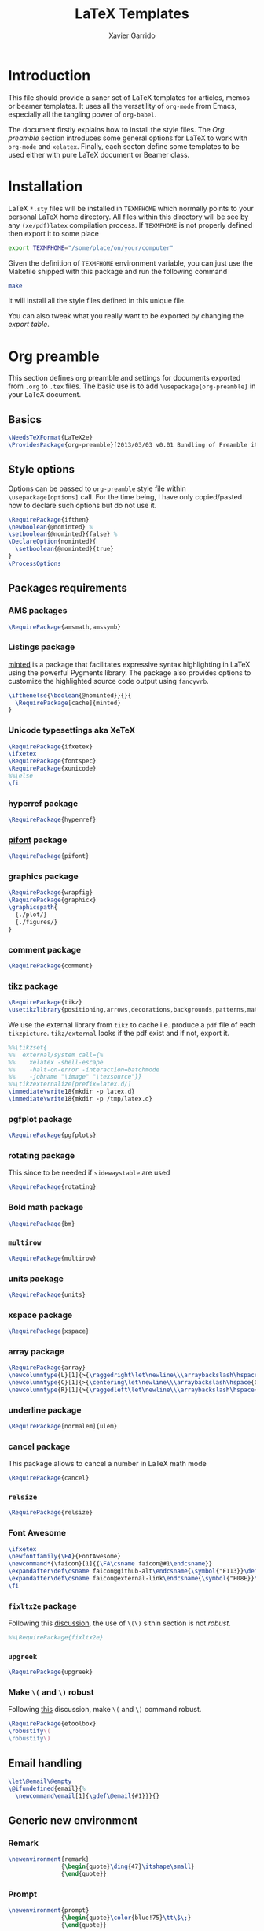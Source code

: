 #+TITLE:  LaTeX Templates
#+AUTHOR: Xavier Garrido
#+EMAIL:  xavier.garrido@gmail.com
#+OPTIONS: toc:nil

* Introduction
This file should provide a saner set of LaTeX templates for articles, memos or
beamer templates. It uses all the versatility of =org-mode= from Emacs,
especially all the tangling power of =org-babel=.

The document firstly explains how to install the style files. The [[Org preamble]]
section introduces some general options for LaTeX to work with =org-mode= and
=xelatex=. Finally, each secton define some templates to be used either with
pure LaTeX document or Beamer class.

* Installation
LaTeX =*.sty= files will be installed in =TEXMFHOME= which normally points to
your personal LaTeX home directory. All files within this directory will be see
by any =(xe/pdf)latex= compilation process. If =TEXMFHOME= is not properly defined then
export it to some place
#+BEGIN_SRC sh
  export TEXMFHOME="/some/place/on/your/computer"
#+END_SRC

Given the definition of =TEXMFHOME= environment variable, you can just use the
Makefile shipped with this package and run the following command
#+BEGIN_SRC sh
  make
#+END_SRC
It will install all the style files defined in this unique file.

You can also tweak what you really want to be exported by changing the [[style_files][export table]].

* Org preamble
:PROPERTIES:
:TANGLE: org-preamble.sty
:END:

This section defines =org= preamble and settings for documents exported from
=.org= to =.tex= files. The basic use is to add =\usepackage{org-preamble}= in
your LaTeX document.

** Basics
#+BEGIN_SRC latex
  \NeedsTeXFormat{LaTeX2e}
  \ProvidesPackage{org-preamble}[2013/03/03 v0.01 Bundling of Preamble items for Org to LaTeX export]
#+END_SRC

** Style options
Options can be passed to =org-preamble= style file within =\usepackage[options]=
call. For the time being, I have only copied/pasted how to declare such options
but do not use it.
#+BEGIN_SRC latex
  \RequirePackage{ifthen}
  \newboolean{@nominted} %
  \setboolean{@nominted}{false} %
  \DeclareOption{nominted}{
    \setboolean{@nominted}{true}
  }
  \ProcessOptions
#+END_SRC

** Packages requirements
*** AMS packages
#+BEGIN_SRC latex
  \RequirePackage{amsmath,amssymb}
#+END_SRC
*** Listings package
[[https://code.google.com/p/minted/][minted]] is a package that facilitates expressive syntax highlighting in LaTeX
using the powerful Pygments library. The package also provides options to
customize the highlighted source code output using =fancyvrb=.
#+BEGIN_SRC latex
  \ifthenelse{\boolean{@nominted}}{}{
    \RequirePackage[cache]{minted}
  }
#+END_SRC

*** Unicode typesettings aka XeTeX
#+BEGIN_SRC latex
  \RequirePackage{ifxetex}
  \ifxetex
  \RequirePackage{fontspec}
  \RequirePackage{xunicode}
  %%\else
  \fi
#+END_SRC

*** hyperref package
#+BEGIN_SRC latex
  \RequirePackage{hyperref}
#+END_SRC
*** [[http://www.ctan.org/pkg/pifont][pifont]] package
#+BEGIN_SRC latex
  \RequirePackage{pifont}
#+END_SRC
*** graphics package
#+BEGIN_SRC latex
  \RequirePackage{wrapfig}
  \RequirePackage{graphicx}
  \graphicspath{
    {./plot/}
    {./figures/}
  }
#+END_SRC
*** comment package
#+BEGIN_SRC latex
  \RequirePackage{comment}
#+END_SRC
*** [[http://www.texample.net/tikz/][tikz]] package
#+BEGIN_SRC latex
  \RequirePackage{tikz}
  \usetikzlibrary{positioning,arrows,decorations,backgrounds,patterns,matrix,shapes,fit,calc,shadows,plotmarks,spy,trees}
#+END_SRC

We use the external library from =tikz= to cache i.e. produce a =pdf= file of
each =tikzpicture=. =tikz/external= looks if the pdf exist and if not, export it.
#+BEGIN_SRC latex
  %%\tikzset{
  %%  external/system call={%
  %%    xelatex -shell-escape
  %%    -halt-on-error -interaction=batchmode
  %%    -jobname "\image" "\texsource"}}
  %%\tikzexternalize[prefix=latex.d/]
  \immediate\write18{mkdir -p latex.d}
  \immediate\write18{mkdir -p /tmp/latex.d}
#+END_SRC
*** pgfplot package
#+BEGIN_SRC latex
  \RequirePackage{pgfplots}
#+END_SRC
*** rotating package
This since to be needed if =sidewaystable= are used
#+BEGIN_SRC latex
  \RequirePackage{rotating}
#+END_SRC

*** Bold math package
#+BEGIN_SRC latex
  \RequirePackage{bm}
#+END_SRC
*** =multirow=
#+BEGIN_SRC latex
  \RequirePackage{multirow}
#+END_SRC
*** units package
#+BEGIN_SRC latex
  \RequirePackage{units}
#+END_SRC
*** xspace package
#+BEGIN_SRC latex
  \RequirePackage{xspace}
#+END_SRC

*** array package
#+BEGIN_SRC latex
  \RequirePackage{array}
  \newcolumntype{L}[1]{>{\raggedright\let\newline\\\arraybackslash\hspace{0pt}}m{#1}}
  \newcolumntype{C}[1]{>{\centering\let\newline\\\arraybackslash\hspace{0pt}}m{#1}}
  \newcolumntype{R}[1]{>{\raggedleft\let\newline\\\arraybackslash\hspace{0pt}}m{#1}}
#+END_SRC

*** underline package
#+BEGIN_SRC latex
  \RequirePackage[normalem]{ulem}
#+END_SRC
*** cancel package
This package allows to cancel a number in LaTeX math mode
#+BEGIN_SRC latex
  \RequirePackage{cancel}
#+END_SRC
*** =relsize=
#+BEGIN_SRC latex
  \RequirePackage{relsize}
#+END_SRC
*** Font Awesome
#+BEGIN_SRC latex
  \ifxetex
  \newfontfamily{\FA}{FontAwesome}
  \newcommand*{\faicon}[1]{{\FA\csname faicon@#1\endcsname}}
  \expandafter\def\csname faicon@github-alt\endcsname{\symbol{"F113}}\def\faGithubAlt{{\FA\csname faicon@github-alt\endcsname}\xspace}
  \expandafter\def\csname faicon@external-link\endcsname{\symbol{"F08E}}\def\faExternalLink{{\FA\csname faicon@external-link\endcsname}\xspace}
  \fi
#+END_SRC
*** =fixltx2e= package
Following this [[http://tex.stackexchange.com/questions/74114/dont-work-with-toc][discussion]], the use of =\(\)= sithin section is not /robust/.
#+BEGIN_SRC latex
  %%\RequirePackage{fixltx2e}
#+END_SRC
*** =upgreek=
#+BEGIN_SRC latex
  \RequirePackage{upgreek}
#+END_SRC
*** Make =\(= and =\)= robust
Following [[http://tex.stackexchange.com/questions/113564/error-using-environment-inside-section-argument][this]] discussion, make =\(= and =\)= command robust.
#+BEGIN_SRC latex
  \RequirePackage{etoolbox}
  \robustify\(
  \robustify\)
#+END_SRC

** Email handling
#+BEGIN_SRC latex
  \let\@email\@empty
  \@ifundefined{email}{%
    \newcommand\email[1]{\gdef\@email{#1}}}{}
#+END_SRC
** Generic new environment
*** Remark
#+BEGIN_SRC latex
  \newenvironment{remark}
                 {\begin{quote}\ding{47}\itshape\small}
                 {\end{quote}}
#+END_SRC
*** Prompt
#+BEGIN_SRC latex
  \newenvironment{prompt}
                 {\begin{quote}\color{blue!75}\tt\$\;}
                 {\end{quote}}
#+END_SRC
*** Bibliography
#+BEGIN_SRC latex
  \renewenvironment{bibliography}{%
  \small
  \@mkboth{\MakeUppercase\bibname}{\MakeUppercase\bibname}%
  \list{\@biblabel{\@arabic\c@enumiv}}%
       {\settowidth\labelwidth{\@biblabel{9}}%
         \leftmargin\labelwidth
         \advance\leftmargin\labelsep
         \@openbib@code
         \usecounter{enumiv}%
         \let\p@enumiv\@empty
         \renewcommand\theenumiv{\@arabic\c@enumiv}}%
       \sloppy
       \clubpenalty4000
       \@clubpenalty \clubpenalty
       \widowpenalty4000%
       \sfcode`\.\@m}{%
    \def\@noitemerr
        {\@latex@warning{Empty `thebibliography' environment}}%
        \endlist}
#+END_SRC

*** Courriel
** New commands
*** Clearing odd pages
#+BEGIN_SRC latex
  \RequirePackage{changepage}
  \newcommand\clearemptydoublepage{%
    \checkoddpage
    \ifthenelse{\boolean{oddpage}}%
               {\null\clearpage\thispagestyle{empty} \null \clearpage}%
               {\null\clearpage}%
  }
  %%\newcommand{\clearemptydoublepage}{\newpage{\cleardoubleemptypage\thispagestyle{empty}}
#+END_SRC

* Article styles
** Memoir article styles                                       :development:
:PROPERTIES:
:TANGLE: memoir-article-style.sty
:END:

Some article styles and page layout tweaks for the [[http://www.ctan.org/tex-archive/macros/latex/contrib/memoir/][memoir]] LaTeX class.

Most of the code come from [[https://github.com/kjhealy/latex-custom-kjh][Kieran Healy's LaTeX custom files]].

*** Blank footnote
This piece of code is pretty useful for adding a /blank/ footnote to be used for
corresponding author reference... Use =\symbolfoonote[0]{Footnote text}=.
#+BEGIN_SRC latex
  \long\def\symbolfootnote[#1]#2{%
    \begingroup%
    \def\thefootnote{\fnsymbol{footnote}}\footnote[#1]{#2}%
    \endgroup}
#+END_SRC

*** =hyperref= package
#+BEGIN_SRC latex
  \colorlet{blue}{blue!50!black}
  \colorlet{red}{red!80!black}
  \hypersetup{
    xetex,
    colorlinks=true,
    urlcolor=red,
    filecolor=blue,
    linkcolor=red,
    plainpages=false,
    pdfpagelabels,
    bookmarksnumbered,
    pagebackref
  }
#+END_SRC

*** Set font
#+BEGIN_SRC latex
  \RequirePackage{eulervm}
  \ifxetex
  \setsansfont[Mapping=tex-text]{Myriad Pro}
  \setmonofont[Mapping=tex-text,Scale=MatchLowercase]{Inconsolata}
  \setromanfont[Mapping=tex-text, Numbers=OldStyle]{Minion Pro}
  \fi
#+END_SRC

*** Smaller table font size
#+BEGIN_SRC latex :tangle no
  \RequirePackage{floatrow}
  \DeclareFloatFont{tiny}{\tiny}% "scriptsize" is defined by floatrow, "tiny" not
  \floatsetup[table]{font=tiny}
#+END_SRC

*** Wider page size
#+BEGIN_SRC latex
  \RequirePackage{a4wide}
#+END_SRC

*** Remove paragraph indent
#+BEGIN_SRC latex
  \setlength{\parindent}{0cm}
#+END_SRC
*** Chapter style
#+BEGIN_SRC latex
  \makechapterstyle{article-sans}{
    \setsecheadstyle{\sffamily\bfseries}
    \setsubsecheadstyle{\color{black!75}\normalsize\sffamily}
    \setaftersubsubsecskip{-1em}
    \setsubsubsecheadstyle{\small\itshape}
    \renewcommand{\contentsname}{}
    \renewcommand{\printchaptername}{}
    \renewcommand{\chapternamenum}{}
    \renewcommand{\chapnumfont}{\chaptitlefont}
    \renewcommand{\printchapternum}{\chapnumfont \thechapter\space}
    \renewcommand{\afterchapternum}{}
    \renewcommand{\printchaptername}{\secheadstyle}
    \renewcommand{\cftchapterfont}{\normalfont\sffamily}
    \renewcommand{\cftchapterpagefont}{\normalfont\sffamily}
    \renewcommand{\cftchapterpresnum}{\sffamily}
    %\renewcommand{\cftchapterleader}{}
    %\renewcommand{\cftchapterafterpnum}{\cftparfillskip}
    \captiontitlefont{\small}
    %\settocdepth{chapter}
    \maxsecnumdepth{chapter}
    \setsecnumdepth{chapter}

    %% reduce skip after section heading
    \setaftersecskip{1.7ex}

    %% set name of bibliography to 'references'
    %%\renewcommand{\bibname}{\mdseries\Large\sffamily References}

    % % Title flush left
    \pretitle{\par\vskip 3em
      \begin{flushleft}\LARGE\sffamily\bfseries}
    \posttitle{\end{flushleft}\par\vskip 0.5em}
    \preauthor{\begin{flushleft}\Large}
    \postauthor{\end{flushleft}}
    \predate{\begin{flushleft}\normalsize}
    \postdate{\end{flushleft}}

    %% 'abstract' bigger skip from title
    %%\addto\captionsamerican{\renewcommand*{\abstractname}{}}
    \renewcommand{\abstractnamefont}{\normalfont\scriptsize}
    \renewcommand{\abstracttextfont}{\normalfont\scriptsize}
    \abstractrunin
  }
\chapterstyle{article-sans}
#+END_SRC

** SuperNEMO article style
*** DocDB article
:PROPERTIES:
:TANGLE: supernemo-article-style.sty
:END:

**** Basics
#+BEGIN_SRC latex
  \NeedsTeXFormat{LaTeX2e}
  \ProvidesPackage{supernemo-article-style}[2013/07/03 v0.01 Bundling of SuperNEMO article items]
#+END_SRC

**** Package options
#+BEGIN_SRC latex
  \RequirePackage{kvoptions}
  \SetupKeyvalOptions{
    family=snemo,
    prefix=snemo@
  }
  \DeclareBoolOption[false]{nologo}
  \DeclareBoolOption[false]{classic}
  \DeclareBoolOption[false]{authblk}
  \ProcessKeyvalOptions*
#+END_SRC
**** Package requirements
***** =hyperref= package
#+BEGIN_SRC latex
  \hypersetup{
    xetex,
    colorlinks=true,
    urlcolor=blue,
    filecolor=blue,
    linkcolor=red,
    citecolor=red,
    plainpages=false,
    pdfpagelabels,
    bookmarksnumbered,
    pagebackref=true
  }
#+END_SRC
**** Set fonts
#+BEGIN_SRC latex
  \ifxetex
  \setmonofont[Scale=0.9]{Inconsolata}
  \RequirePackage{mathpazo}

  \ifthenelse{\boolean{snemo@classic}}{
    \setmainfont
        [ BoldFont       = texgyrepagella-bold.otf ,
          ItalicFont     = texgyrepagella-italic.otf ,
          BoldItalicFont = texgyrepagella-bolditalic.otf ]
        {texgyrepagella-regular.otf}
  }{
    \setsansfont[Mapping=tex-text]{Myriad Pro}
    \setromanfont[Mapping=tex-text, Numbers=OldStyle]{Minion Pro}
  }
  \fi
#+END_SRC

**** Color
#+BEGIN_SRC latex
  \definecolor{red}{RGB}{221,42,43}
  \definecolor{green}{RGB}{105,182,40}
  \definecolor{blue}{RGB}{0,51,153}
  \definecolor{orange}{RGB}{192,128,64}
  \definecolor{gray}{gray}{0.7}
  \definecolor{default}{rgb}{0,0,0}
  \colorlet{sncolor}{default}
#+END_SRC

**** Authoring & bibliography
[[http://www.ctan.org/pkg/authblk][The package]] redefines the =\author= command to work as normal or to allow a
footnote style of author/affiliation input.
#+BEGIN_SRC latex
  \ifthenelse{\boolean{snemo@authblk}}{
    \RequirePackage{authblk}}{}
#+END_SRC

#+BEGIN_SRC latex
  \RequirePackage[compress,numbers]{natbib}
  \RequirePackage[nottoc,notlof,notlot]{tocbibind}
#+END_SRC

**** Geometry
#+BEGIN_SRC latex
  \RequirePackage{a4wide}
  \linespread{1.02}
#+END_SRC

**** Minted lexer
#+BEGIN_SRC latex
  \usemintedstyle{snemo}
#+END_SRC
**** Layout
***** Logo
#+BEGIN_SRC latex
  \newcommand{\snlogo}{
     \ifthenelse{\boolean{snemo@nologo}}{}{
       \resizebox{!}{35mm}{
         \begin{tikzpicture}[y=-1cm]
           \tikzstyle{line}=[line width=3.5pt]

           \path[fill=white] (3.5,0.5) rectangle (16.5,13);
           \draw[line,cap=round,sncolor] (15.77099,10.87346) +(-146:5.28649) arc (-146:-94:5.28649);
           \draw[line,cap=round,sncolor] (14.21807,12.1247) +(-123:5.16183) arc (-123:-77:5.16183);
           \draw[line] (5.94556,9.46111) +(139:0.23466) arc (139:319:0.23466);
           \draw[line] (6.29889,9.15444) +(139:0.2332) arc (139:-41:0.2332);
           \draw[line] (6.65333,8.85017) +(139:0.23393) arc (139:319:0.23393);
           \draw[line] (7.00556,8.54222) +(139:0.23393) arc (139:-41:0.23393);
           \draw[line] (7.36,8.23796) +(140:0.23321) arc (140:319:0.23321);
           \draw[line] (7.71222,7.93) +(139:0.23466) arc (139:-41:0.23466);
           \draw[line] (8.06667,7.62462) +(140:0.23321) arc (140:319:0.23321);
           \draw[line] (5.94556,3.93889) +(-139:0.23466) arc (-139:-319:0.23466);
           \draw[line] (6.29889,4.24556) +(-139:0.2332) arc (-139:41:0.2332);
           \draw[line] (6.65333,4.54983) +(-139:0.23393) arc (-139:-319:0.23393);
           \draw[line] (7.00556,4.85778) +(-139:0.23393) arc (-139:41:0.23393);
           \draw[line] (7.36,5.16204) +(-140:0.23321) arc (-140:-319:0.23321);
           \draw[line] (7.71222,5.47) +(-139:0.23466) arc (-139:41:0.23466);
           \draw[line] (8.06667,5.77538) +(-140:0.23321) arc (-140:-319:0.23321);

           \draw[line] (4.66667,9.66667) -- (15.36667,9.66667);
           \draw[line] (4.66667,9.96667) -- (15.36667,9.96667);
           \draw[line] (4.66667,10.26667) -- (15.36667,10.26667);
           \draw[line] (4.66667,3.16667) -- (15.36667,3.16667);
           \draw[line] (4.66667,3.46667) -- (15.36667,3.46667);
           \draw[line] (4.66667,3.76667) -- (15.36667,3.76667);

           \path[draw=sncolor,line,fill=white] (9.98667,6.56222) circle (2cm);

           \draw[line,cap=round] (9.91952,6.72683) +(149:1.52587) arc (149:229:1.52587);
           \draw[line,cap=round] (9.96484,6.84433) +(-129:1.64987) arc (-129:-85:1.64987);
           \draw[line,cap=round] (10.20558,6.59684) +(55:1.8469) arc (55:151:1.8469);
           \draw[line,cap=round] (9.96256,6.58451) +(-85:1.39531) arc (-85:-33:1.39531);
           \draw[line,cap=round] (10.05707,6.51492) +(-35:1.28299) arc (-35:31:1.28299);
           \draw[line,cap=round] (10.09998,6.44356) +(35:1.28202) arc (35:97:1.28202);
           \draw[line,cap=round] (10.09126,6.72875) +(99:1.00595) arc (99:170:1.00595);
           \draw[line,cap=round] (10.03469,6.72368) +(169:0.95117) arc (169:237:0.95117);
           \draw[line,cap=round] (9.94585,6.58108) +(-124:0.77764) arc (-124:-44:0.77764);
           \draw[line,cap=round] (9.93399,6.50534) +(-41:0.72926) arc (-41:36:0.72926);
           \draw[line,cap=round] (10.03246,6.57945) +(35:0.60217) arc (35:126:0.60217);
           \draw[line,cap=round] (10.01821,6.63888) +(130:0.54491) arc (130:224:0.54491);
           \draw[line,cap=round] (9.91514,6.60478) +(-121:0.45168) arc (-121:-56:0.45168);
           \draw[line,cap=round] (10.00024,6.51523) +(-49:0.32865) arc (-49:43:0.32865);
           \draw[line,cap=round] (10.00457,6.53792) +(44:0.3094) arc (44:156:0.3094);
           \draw[line,cap=round] (9.85985,6.60767) +(162:0.13797) arc (162:337:0.13797);

           %%\fontfamily{phv}\fontseries{b}
           \sf\fontsize{30.0}{36.0}\selectfont{}
           \path (10.1,11.8) node[text=sncolor,anchor=base] {c~o~l~l~a~b~o~r~a~t~i~o~n};
           \path (10,2.28889) node[text=sncolor,anchor=base] {s~~u~~p~~e~~r~~n~~e~~m~~o};

         \end{tikzpicture}%
       }
     }
  }
#+END_SRC

***** Cover page
#+BEGIN_SRC latex
  \let\@email\@empty
  \@ifundefined{email}{%
    \newcommand\email[1]{\gdef\@email{#1}}}{}

  \ifthenelse{\boolean{snemo@classic}}{
    \newcommand{\HRule}{\rule{\linewidth}{1mm}}
    \renewcommand*{\maketitle}{}
    \renewenvironment{abstract}{%
      \color{sncolor}
      \pagestyle{empty}
      \vspace*{\stretch{2}}
      \begin{flushright}
        \HRule
        \\[9mm]
          {
            \bf \Huge \@title
          }
          \\[15mm]
          \large

          \snlogo\hfill%
          \parbox[b]{10cm}{\begin{flushright}
              \@author
          \end{flushright}}
          \\[5mm]
          \HRule
          \\[9mm]
      \end{flushright}
      \begin{center}
        \bf\large \abstractname
      \end{center}
      \begin{center}
        \begin{minipage}[b]{12cm}
          \small
    }%
    {%
        \end{minipage}
      \end{center}
      \vspace*{\stretch{2}}
      \if\@email\@empty
      \else
      \footnote[0]{\ding{46} \href{mailto:\@email}{\color{sncolor}\@email}}
      \fi
      \newpage
    }
  }{
    \renewenvironment{abstract}{%
      \if\@email\@empty
      \else
      \footnote[0]{\ding{46} \href{mailto:\@email}{\color{gray}\@email}}
      \fi
    }
  }
#+END_SRC

***** Footnote
#+BEGIN_SRC latex
  \RequirePackage{fancyhdr}
  \ifthenelse{\boolean{snemo@classic}}{
    \renewcommand{\footnoterule}{\color{sncolor!90}%
      \vskip-\footruleskip\vskip-\footrulewidth%
      \vspace{10pt}\hrule width\columnwidth height1.5pt \vspace{5pt} \color{sncolor!90}}
  }{
    \renewcommand{\footnoterule}{%
      \vskip-\footruleskip\vskip-\footrulewidth%
      \vspace{10pt}\hrule width\columnwidth height0pt \vspace{5pt} \color{gray}}
  }
  \renewcommand{\thefootnote}{\alph{footnote}}
  \interfootnotelinepenalty=10000
#+END_SRC

***** Caption
#+BEGIN_SRC latex
  \RequirePackage[margin=20pt,labelfont=bf,font=footnotesize,labelsep=endash]{caption}
#+END_SRC

**** Appearance tweaks
***** Remove TOC dots
#+BEGIN_SRC latex
  \renewcommand\@dotsep{10000}
#+END_SRC
***** Change section colors
#+BEGIN_SRC latex
  \RequirePackage{titlesec}
  \titleformat*{\section}{\usekomafont{sectioning}\usekomafont{section}\color{sncolor}}
#+END_SRC
***** SN@ilWare logo
#+BEGIN_SRC latex
  \def\Snailware{\mbox{$\overline{\text{SN@il}}$%
      \hspace{.05em}\protect\raisebox{.2ex}%
             {$\protect\underline{\text{Ware}}$}}\xspace}
#+END_SRC

*** Notes
:PROPERTIES:
:TANGLE: supernemo-note-style.sty
:END:
**** Basics
#+BEGIN_SRC latex
  \NeedsTeXFormat{LaTeX2e}
  \ProvidesPackage{supernemo-note-style}[2013/10/16 v0.01 Bundling of SuperNEMO simulation style]
#+END_SRC
**** Package requirements
***** =hyperref= package
#+BEGIN_SRC latex
  \hypersetup{
    xetex,
    colorlinks=true,
    urlcolor=blue,
    filecolor=blue,
    linkcolor=blue,
    plainpages=false,
    pdfpagelabels,
    bookmarksnumbered,
    pagebackref=true
  }
#+END_SRC
**** Fonts
#+BEGIN_SRC latex
  \ifxetex
  \setmonofont[Scale=0.9]{Inconsolata}
  \setsansfont[Mapping=tex-text]{Myriad Pro}
  \setromanfont[Mapping=tex-text, Numbers=OldStyle]{Minion Pro}
  \fi
  \RequirePackage[eulergreek,EULERGREEK]{sansmath}
  \RequirePackage{upgreek}
  \sansmath
#+END_SRC
**** Colors
#+BEGIN_SRC latex
  \definecolor{red}{RGB}{221,42,43}
  \definecolor{green}{RGB}{105,182,40}
  \definecolor{blue}{RGB}{0,51,153}
  \definecolor{orange}{RGB}{192,128,64}
  \definecolor{gray}{gray}{0.7}
#+END_SRC
**** Minted lexer
#+BEGIN_SRC latex
  \usemintedstyle{snemo}
#+END_SRC
**** Layout
***** Geometry
#+BEGIN_SRC latex
  \RequirePackage{a4wide}
  \linespread{1.02}
#+END_SRC
***** Cover page
#+BEGIN_SRC latex
  \newcommand{\HRule}{\rule{\linewidth}{1mm}}
  \renewcommand*{\maketitle}{%
    {\color{blue}
    \pagestyle{empty}
    \vspace*{\stretch{2}}
    \begin{flushright}
      \HRule
      \\[9mm]
        {
          \bf\sffamily \Huge \@title
        }
        \\[5mm]
        \HRule
        \\[9mm]
    \end{flushright}}
  }
#+END_SRC
***** Footnote
#+BEGIN_SRC latex
  \RequirePackage{fancyhdr}
  \renewcommand{\footnoterule}{%
    \vskip-\footruleskip\vskip-\footrulewidth%
    \vspace{10pt}\hrule width\columnwidth height0pt \vspace{5pt} \color{gray}}
  \renewcommand{\thefootnote}{\alph{footnote}}
  \interfootnotelinepenalty=10000
#+END_SRC
***** Caption
#+BEGIN_SRC latex
  \RequirePackage[margin=20pt,labelfont=bf,font=footnotesize,labelsep=endash]{caption}
#+END_SRC
**** Appearance tweaks
***** Remove TOC dots
#+BEGIN_SRC latex
  \renewcommand\@dotsep{10000}
#+END_SRC
***** Change TOC name
#+BEGIN_SRC latex
\renewcommand{\contentsname}{}
#+END_SRC
***** Change section colors
#+BEGIN_SRC latex
  \RequirePackage{titlesec}
  \titleformat*{\section}{\usekomafont{sectioning}\usekomafont{section}\color{blue}}
#+END_SRC
***** SN@ilWare logo
#+BEGIN_SRC latex
  \def\Snailware{\mbox{$\overline{\text{SN@il}}$%
      \hspace{.05em}\protect\raisebox{.2ex}%
             {$\protect\underline{\text{Ware}}$}}\xspace}
#+END_SRC

** Teaching classes
:PROPERTIES:
:TANGLE: teaching-classes-style.sty
:END:
*** Basics
#+BEGIN_SRC latex
  \NeedsTeXFormat{LaTeX2e}
  \ProvidesPackage{teaching-classes-style}[2013/12/06 v0.01 Custom lecture/course templates]
#+END_SRC
*** Package options
#+BEGIN_SRC latex
  \RequirePackage{kvoptions}
  \SetupKeyvalOptions{
    family=tcs,
    prefix=tcs@
  }
  \DeclareBoolOption[false]{nologo}
  \DeclareBoolOption[false]{oldschool}
  \ProcessKeyvalOptions*
#+END_SRC
*** Parsing options
Here we parse result of =ProcessKeyvalOptions= done previously in order to set
different booleans used in the nex section.
#+BEGIN_SRC latex
  \RequirePackage{ifthen}
#+END_SRC
*** Package requirements
**** =hyperref= package
#+BEGIN_SRC latex
  \hypersetup{
    xetex,
    colorlinks=true,
    urlcolor=blue,
    filecolor=blue,
    linkcolor=blue,
    plainpages=false,
    pdfpagelabels,
    bookmarksnumbered,
    pagebackref
  }
#+END_SRC
**** =esint= package
[[http://www.ctan.org/pkg/esint][esint]] provides alternate integral symbol such as circle integrals
#+BEGIN_SRC latex
  \RequirePackage{esint}
#+END_SRC
**** =esvect= package
Better mathematics vector arrow.
#+BEGIN_SRC latex
  \RequirePackage{esvect}
#+END_SRC
**** =mathtools= package
#+BEGIN_SRC latex
  \RequirePackage{mathtools}
#+END_SRC
*** Template settings
**** Colors
#+BEGIN_SRC latex
  \definecolor{red}{RGB}{221,42,43}
  \definecolor{green}{RGB}{105,182,40}
  \definecolor{blue}{RGB}{0,51,153}
  \definecolor{orange}{RGB}{192,128,64}
  \colorlet{default}{blue}
#+END_SRC
**** Fonts
#+BEGIN_SRC latex
  \ifxetex
  \setmonofont[Scale=0.9]{Inconsolata}
  \setsansfont[Mapping=tex-text]{Myriad Pro}
  \RequirePackage{mathpazo}
  \RequirePackage{upgreek}

  \ifthenelse{\boolean{tcs@oldschool}}{
    \setmainfont
        [ BoldFont       = texgyrepagella-bold.otf ,
          ItalicFont     = texgyrepagella-italic.otf ,
          BoldItalicFont = texgyrepagella-bolditalic.otf ]
        {texgyrepagella-regular.otf}
  }{
    \setromanfont[Mapping=tex-text, Numbers=OldStyle]{Minion Pro}
    \RequirePackage[eulergreek,EULERGREEK]{sansmath}
    \sansmath
  }
  \fi
#+END_SRC
**** Layout
***** Geometry
#+BEGIN_SRC latex
  \RequirePackage{a4wide}
  \linespread{1.02}
#+END_SRC
***** Cover page
#+BEGIN_SRC latex
  \newcommand{\HRule}{\rule{\linewidth}{1mm}}
  \renewcommand*{\maketitle}{%
    {
      \color{blue}
      \begingroup
      \hbox{
        \hspace*{0.2\textwidth}
        \rule{1mm}{\textheight}
        \hspace*{0.05\textwidth}
        \parbox[b]{0.75\textwidth}{
          {\noindent\bf\sffamily\Huge\@title}\\[2\baselineskip]
          \vspace{0.5\textheight}
          \begin{flushright}
            \color{gray}
            \small\bf\sffamily\@author
            \if\@email\@empty
            \else
            \ding{46} \href{mailto:\@email}{\color{gray}\@email}
            \fi
          \end{flushright}

      }}
      \endgroup
    }
    \thispagestyle{empty}
    \clearpage
  }
#+END_SRC
***** Remove paragraph indent
#+BEGIN_SRC latex
  \setlength{\parindent}{0cm}
#+END_SRC
***** Footnote
#+BEGIN_SRC latex
  \RequirePackage{fancyhdr}
  \renewcommand{\footnoterule}{\color{gray}%
    \vskip-\footruleskip\vskip-\footrulewidth%
    \vspace{10pt}\hrule width\columnwidth height0pt \vspace{5pt} \color{gray}}
  \renewcommand{\thefootnote}{\alph{footnote}}
  \interfootnotelinepenalty=10000
#+END_SRC
***** Caption
#+BEGIN_SRC latex
  \RequirePackage[margin=20pt,labelfont=bf,font=footnotesize,labelsep=endash]{caption}
#+END_SRC
**** Appearance tweaks
***** Remove TOC dots
#+BEGIN_SRC latex
  \renewcommand\@dotsep{10000}
#+END_SRC
***** Change TOC name
#+BEGIN_SRC latex
  \renewcommand{\contentsname}{}
#+END_SRC
***** Change section colors
#+BEGIN_SRC latex
  \RequirePackage{titlesec}
  \renewcommand\thesection{}
  \renewcommand\thesubsection{\@arabic\c@section.\@arabic\c@subsection}
  \titleformat*{\section}{\usekomafont{sectioning}\usekomafont{section}\color{blue}}
#+END_SRC
***** Add new page at the end of section
#+BEGIN_SRC latex
  \newcommand{\sectionbreak}{\clearemptydoublepage}
#+END_SRC
**** New commands
***** Mathematical & physics related commands
#+BEGIN_SRC latex
  %%\newcommand{\vv}[1]{\overrightarrow{#1}}
  \renewcommand{\div}{\ensuremath{\text{div}}}
  \newcommand{\rot}{\ensuremath{\vv{\text{rot}}}}
  \newcommand{\grad}{\ensuremath{\vv{\text{grad}}}}
  \newcommand{\ket}[1]{\ensuremath{|#1\rangle}\xspace}
  \newcommand{\bra}[1]{\ensuremath{\langle #1|}\xspace}
  \newcommand{\psh}[2]{\ensuremath{\langle #1|#2\rangle}\xspace}
  \newcommand{\cmark}{\ding{51}}
  \newcommand{\xmark}{\ding{55}}
#+END_SRC

***** Question environment
#+BEGIN_SRC latex
  \RequirePackage[framemethod=tikz]{mdframed}
  \newmdenv[%
    hidealllines=true,leftline=true,
    skipabove=12,skipbelow=12pt,
    innertopmargin=0.4em,%
    innerbottommargin=0.4em,%
    innerrightmargin=0.7em,%
    rightmargin=0.7em,%
    innerleftmargin=1.7em,%
    leftmargin=0.7em,%
    middlelinewidth=.2em,%
    linecolor=default!90,%
    fontcolor=default!90,%
  ]{question}
  %% \newmdenv[innerlinewidth=0.5pt,
  %%   roundcorner=4pt,
  %%   linecolor=default,
  %%   innerleftmargin=6pt,
  %%   innerrightmargin=6pt,
  %%   innertopmargin=6pt,
  %%   innerbottommargin=6pt]{question}
#+END_SRC
* KOMA/LaTeX letter styles

This part holds some LaTeX styles for cover letter. This is mainly inspired by
this [[http://stefano.italians.nl/archives/55][tutorial]]. First, the basics are defined namely the layout of the cover
letter. Then /personal data/ informations are set given the usecase
(french/english).

** Cover letter layout
*** Packages
#+NAME: kpackages
#+BEGIN_SRC latex :results none :tangle no
  \usepackage{fontspec}
  \usepackage{xltxtra}
  \usepackage{marvosym}
  \usepackage{graphicx}
  \usepackage[dvipdfm]{geometry}
  \usepackage{pst-barcode}
  \hypersetup{
    xetex,
    colorlinks=true,
    urlcolor=blue,
    filecolor=blue,
    linkcolor=red,
    citecolor=red,
    plainpages=false,
    pdfpagelabels,
    bookmarksnumbered,
    pagebackref
  }
#+END_SRC
*** Fonts
#+NAME: kfonts
#+BEGIN_SRC latex :results none :tangle no
  \ifxetex
  \setsansfont[Mapping=tex-text]{Myriad Pro}
  \setmonofont[Mapping=tex-text,Scale=MatchLowercase]{Inconsolata}
  \setromanfont[Mapping=tex-text, Numbers=OldStyle]{Minion Pro}
  %%\setmainfont{GaramondNo8}
  \fi
#+END_SRC
*** Colors
#+NAME: kcolors
#+BEGIN_SRC latex
  \definecolor{sncolor}{rgb}{0,0,0}
  \definecolor{red}{RGB}{221,42,43}
  \definecolor{green}{RGB}{105,182,40}
  \definecolor{blue}{RGB}{0,51,153}
  \definecolor{orange}{RGB}{192,128,64}
  \definecolor{gray}{HTML}{555555}
#+END_SRC
*** Lengths
#+NAME: klengths
#+BEGIN_SRC latex :results none :tangle no
  \@setplength{firstheadvpos}{0pt}%
  \@setplength{firstheadwidth}{\paperwidth}%
  \@setplength{firstfootvpos}{\paperheight}%
  \@addtoplength[-]{firstfootvpos}{\useplength{toaddrvpos}}%
  \@addtoplength{refvpos}{-1.5\baselineskip}%
  \@newplength{infocolwidth}%
  % Kohm & Morawski 2005, C.7. Modifikationen (Modifications)
  \ifdim \textwidth<0.666\paperwidth
   \@setplength{infocolwidth}{.22222\paperwidth}%
  \else
   \@setplength{infocolwidth}{0.1667\paperwidth}%
   \fi
#+END_SRC

*** Page body
Shift the page body on the left to make room for personal data and logo.
#+NAME: kbody
#+BEGIN_SRC latex :results none :tangle no
  \setlength{\parindent}{0cm}
  \setlength{\oddsidemargin}{\useplength{toaddrhpos}}%
  \addtolength{\oddsidemargin}{-1in}%
  % Take care that the shift stays intact even after recalculating the page
  % layout (see Kohm & Morawski 2005, section C.7)
  \l@addto@macro{\@typearea@end}{%
    \setlength{\oddsidemargin}{\useplength{toaddrhpos}}%
   \addtolength{\oddsidemargin}{-1in}%
  }
#+END_SRC

*** Fancy header
#+NAME: kheader
#+BEGIN_SRC latex :results none :tangle no
  \firsthead{%
    \fontsize{8}{9}\sffamily
    \hspace*{\fill}%
    \begin{picture}(0,0)%
      \put(0,0){\parbox[t]{\useplength{infocolwidth}}{%
          \vspace{\useplength{toaddrvpos}}%
          \usekomavar{fromlogo}%
        }%
      }%
      \put(0,0){\parbox[t]{\useplength{infocolwidth}}{%
          \raggedright
          \vspace{\useplength{refvpos}}%
          \vspace{\useplength{refaftervskip}}%
          \usekomavar{place}\usekomavar{placeseparator}\\
          \usekomavar{date}\\[10\baselineskip]
          \usekomavar{fromname}\\
          \usekomavar{fromaddress}\\
                     [\baselineskip]
                     \Telefon~\usekomavar{fromphone}\\
                     \Letter~\usekomavar{fromemail}
        }%
      }%
    \end{picture}%
    \hspace*{\useplength{infocolwidth}}%
  }%

  % avoid the display of the date in the default position
  \l@addto@macro\@firstheadfootfield{\setkomavar{date}{}}
#+END_SRC
*** Fancy footnote
#+NAME: kfootnote
#+BEGIN_SRC latex
  \RequirePackage{fancyhdr}
  \renewcommand{\footnoterule}{%
    \vskip-\footruleskip\vskip-\footrulewidth%
    \vspace{10pt}\hrule width\columnwidth height0pt \vspace{5pt} \color{gray}}
  \renewcommand{\thefootnote}{\alph{footnote}}
  \interfootnotelinepenalty=10000
#+END_SRC
*** Full layout
#+NAME: klayout
#+BEGIN_SRC latex :results none :tangle no
  <<kpackages>>
  <<kfonts>>
  <<kcolors>>
  <<klengths>>
  <<kbody>>
  <<kheader>>
  <<kfootnote>>
#+END_SRC

** Personal data
*** English
:PROPERTIES:
:TANGLE: english.lco
:END:

#+BEGIN_SRC latex
  \ProvidesFile{english.lco}[]
  \RequirePackage[english]{babel}
#+END_SRC

#+BEGIN_SRC latex :noweb yes
  <<klayout>>
#+END_SRC

#+BEGIN_SRC latex
  \setkomavar{fromname}{Xavier Garrido}
  \setkomavar{fromaddress}{Laboratoire de l'Accélérateur Linéaire\\Centre Scientifique d'Orsay\\91898 Orsay Cedex}
  \setkomavar{fromemail}{garrido@lal.in2p3.fr}
  \setkomavar{fromphone}{+33 1 64 46 84 28}
  \setkomavar{fromfax}{}
  \setkomavar{fromurl}{}
  %%\setkomavar{fromlogo}{\includegraphics[width=3cm]{logo_upsud_bw}}
  \setkomavar{place}{Orsay}
  \setkomavar{signature}{Xavier Garrido\\Assistant professor at University Paris-Sud}
#+END_SRC

#+BEGIN_SRC latex
  \endinput
#+END_SRC

*** French
:PROPERTIES:
:TANGLE: french.lco
:END:

#+BEGIN_SRC latex
  \ProvidesFile{french.lco}[]
  \RequirePackage[frenchb]{babel}
#+END_SRC

#+BEGIN_SRC latex :noweb yes
  <<klayout>>
#+END_SRC

#+BEGIN_SRC latex
  \setkomavar{fromname}{Xavier Garrido}
  \setkomavar{fromaddress}{Laboratoire de l'Accélérateur Linéaire\\Centre Scientifique d'Orsay\\91898 Orsay Cedex}
  \setkomavar{fromemail}{garrido@lal.in2p3.fr}
  \setkomavar{fromphone}{+33 1 64 46 84 28}
  \setkomavar{fromfax}{}
  \setkomavar{fromurl}{}
  %%\setkomavar{fromlogo}{\includegraphics[width=3cm]{logo_upsud_bw}}
  \setkomavar{place}{Orsay}
  \setkomavar{signature}{Xavier Garrido\\Maître de conférences à l'Université Paris-Sud 11}
#+END_SRC

#+BEGIN_SRC latex
  \endinput
#+END_SRC

*** Private
:PROPERTIES:
:TANGLE: private.lco
:END:

#+BEGIN_SRC latex
  \ProvidesFile{private.lco}[]
  \RequirePackage[frenchb]{babel}
#+END_SRC

#+BEGIN_SRC latex :noweb yes
  <<klayout>>
#+END_SRC

#+BEGIN_SRC latex
  \setkomavar{fromname}{Xavier Garrido}
  \setkomavar{fromaddress}{13 rue Marx Dormoy\\94230 Cachan}
  \setkomavar{fromemail}{xavier.garrido@gmail.com}
  \setkomavar{fromphone}{+33 6 71 13 81 45}
  \setkomavar{fromfax}{}
  \setkomavar{fromurl}{}
  \setkomavar{place}{Cachan}
  \setkomavar{signature}{Xavier Garrido}
#+END_SRC

#+BEGIN_SRC latex
  \endinput
#+END_SRC

* Beamer styles
:PROPERTIES:
:TANGLE: custom-beamer.sty
:END:

** Special progress bar in footline
#+NAME: generate_line
#+HEADERS: :var color="gray"
#+BEGIN_SRC sh :results output :tangle no
  echo '  \color{'$color'}% to color the progressbar'
  echo '  \hspace*{-\beamer@leftmargin}%'
  echo '  \rule{\beamer@leftmargin}{2pt}%'
  echo '  \rlap{\rule{\dimexpr'
  echo '      \beamer@startpageofframe\dimexpr'
  echo '      \beamer@rightmargin+\textwidth\relax/\beamer@endpageofdocument}{1pt}}'
  echo '  % next empty line is mandatory!'
  echo ' '
  echo '  \vspace{.0\baselineskip}'
  echo '         {}'
#+END_SRC

#+NAME: generate_footline
#+HEADERS: :var style="default" :var color="gray"
#+BEGIN_SRC sh :results output :tangle no :noweb yes
  echo '\let\@email\@empty'
  echo '\@ifundefined{email}{%'
  echo '  \newcommand\email[1]{\gdef\@email{#1}}}{}'
  echo '\defbeamertemplate{footline}{cbfootline}{%'
  if [ "${style}" == "ddpfo" ]; then
      echo '  \usebeamerfont{page number in head/foot}'
      echo '  \hspace{1em}\insertshortdate\,'
      echo '  \if\@email\@empty'
      echo '  --\,\insertshortauthor\hfill'
      echo '  \else'
      echo '  \ding{46} \href{mailto:\@email}{\color{generic3}\@email}\hfill'
      echo '  \fi'
      echo '  \insertframenumber\,/\,\insertpresentationendframe'
      echo '  \kern1em\vskip-1pt'
      <<generate_line>>
  elif [ "${style}" == "snemo" ]; then
      echo '  \usebeamerfont{page number in head/foot}'
      echo '  \hspace{1em}\insertshortdate\,'
      echo '  \if\@email\@empty'
      echo '  --\,\insertshortauthor\hfill'
      echo '  \else'
      echo '  \ding{46} \orighref{mailto:\@email}{\color{generic3}\@email}\hfill'
      echo '  \fi'
      echo '  \insertframenumber\,/\,\insertpresentationendframe'
      echo '  \kern1em'
      #echo '  \progressbar@progressbar'
  elif [ "${style}" == "upsud" ]; then
      echo '  \usebeamerfont{page number in head/foot}'
      echo '  \hspace{1em}\inserttitle\hfill'
      echo '  \insertframenumber'
      echo '  \kern1em\vskip2pt'
      <<generate_line>>
  fi
  echo '}'
#+END_SRC
** Beamer general settings
*** Basics
#+BEGIN_SRC latex
  \NeedsTeXFormat{LaTeX2e}
  \ProvidesPackage{custom-beamer}[2013/09/03 v0.01 Custom beamer templates]
#+END_SRC
*** Package options
#+BEGIN_SRC latex
  \RequirePackage{kvoptions}
  \SetupKeyvalOptions{
     family=cb,
     prefix=cb@
   }
   \DeclareBoolOption[false]{nologo}
   \DeclareBoolOption[false]{notitlelogo}
   \DeclareBoolOption[false]{noheaderlogo}
   \DeclareBoolOption[false]{noauthor}
   \DeclareBoolOption[false]{ddpfo}
   \DeclareBoolOption[false]{snemo}
   \DeclareBoolOption[false]{upsud}
   \ProcessKeyvalOptions*
#+END_SRC
*** Parsing options
Here we parse result of =ProcessKeyvalOptions= done previously in order to set
different booleans used in the next section.
#+BEGIN_SRC latex
  \RequirePackage{ifthen}
  \newboolean{has_driver_name}
  \setboolean{has_driver_name}{false}
  \ifthenelse{\boolean{cb@ddpfo}}{
    \setboolean{has_driver_name}{true}
  }{}
  \ifthenelse{\boolean{cb@snemo}}{
    \setboolean{has_driver_name}{true}
  }{}
  \ifthenelse{\boolean{cb@upsud}}{
    \setboolean{has_driver_name}{true}
    \setboolean{cb@nologo}{true}
  }{}
  \ifthenelse{\boolean{has_driver_name}}{
  }{
    \PackageWarning{custom-beamer}{You do not specify a 'driver' name !}}{
  }
  \ifthenelse{\boolean{cb@nologo}}{
    \setboolean{cb@notitlelogo}{true}
    \setboolean{cb@noheaderlogo}{true}
  }{}
#+END_SRC
*** Package requirements
**** =hyperref= package
#+BEGIN_SRC latex
  \hypersetup{
    xetex,
    colorlinks=true,
    urlcolor=green,
    filecolor=green,
    linkcolor=red,
    plainpages=false,
    pdfpagelabels,
    bookmarksnumbered,
    pagebackref
  }
#+END_SRC
**** Sans math
#+BEGIN_SRC latex
  \RequirePackage[eulergreek,EULERGREEK]{sansmath}
  \sansmath
#+END_SRC
**** textpos package
#+BEGIN_SRC latex
  \RequirePackage[absolute,overlay]{textpos}
#+END_SRC

*** Default themes
#+BEGIN_SRC latex
  \usetheme{default}
  \usecolortheme{whale}
#+END_SRC
*** Color definitions
Since color must be applied in a very last time, we define a bash script to be
called within =postamble= part of [[Template settings]]
#+NAME: generate_beamer_colors
#+BEGIN_SRC latex :results output :tangle no
  \setbeamercolor{structure}{fg=generic2}
  \setbeamercolor{alerted text}{fg=generic0}
  \setbeamercolor{example text}{fg=generic1}
  \setbeamercolor{block title}{use=structure,fg=structure.bg, bg=structure.fg}
  \setbeamercolor{block body}{use=structure, fg=structure.fg, bg=structure.bg}
  \setbeamercolor{frametitle}{use=structure, fg=structure.fg, bg=}
  \setbeamercolor{example title}{use=example,fg=example.bg, bg=example.fg}
  \setbeamercolor{example body}{use=example, fg=example.fg, bg=example.bg}
  \setbeamercolor{itemize item}{fg=generic2}
  \setbeamercolor{footnote}{fg=generic3}
  \setbeamercolor{footnote mark}{fg=generic3}

  \setbeamercolor{ruc_upper}{fg=white,bg=red}
  \setbeamercolor{ruc_lower}{fg=red,bg=white}
  \setbeamercolor{guc_upper}{fg=white,bg=green}
  \setbeamercolor{guc_lower}{fg=green,bg=white}
  \setbeamercolor{buc_upper}{fg=white,bg=blue}
  \setbeamercolor{buc_lower}{fg=blue,bg=white}

  \setbeamercolor{lruc}{fg=white,bg=red!10}
  \setbeamercolor{lrtuc}{fg=red,bg=red!10}
  \setbeamercolor{lguc}{fg=white,bg=green!10}
  \setbeamercolor{lgtuc}{fg=green,bg=green!10}
  \setbeamercolor{lbuc}{fg=white,bg=blue!10}
  \setbeamercolor{lbtuc}{fg=blue,bg=blue!10}
  \setbeamercolor{louc}{fg=white,bg=orange!10}
  \setbeamercolor{lotuc}{fg=orange,bg=orange!10}
  \setbeamercolor{lwuc}{fg=blue,bg=white}
  \setbeamercolor{hidden}{fg=white,bg=white}
  \setbeamercolor{transparent}{fg=gray!30}
  \setbeamercolor{none}{fg=black}
#+END_SRC

*** Font
#+BEGIN_SRC latex
  \ifxetex
  \setmonofont[Scale=0.9]{Inconsolata}
  \newfontfamily{\Handwritten}{Gunny Handwriting}
  \fi
  \setbeamerfont{page number in head/foot}{size=\tiny}
#+END_SRC
*** Beamer options
#+BEGIN_SRC latex
  \DeclareOptionBeamer{shadow}[true]{\def\beamer@themerounded@shadow{#1}}
  \ExecuteOptionsBeamer{shadow=true}
  \ProcessOptionsBeamer

  \setbeamercovered{transparent}
  \setbeamertemplate{blocks}[rounded][shadow=\beamer@themerounded@shadow]
#+END_SRC
*** Title page definition
First, make title frame plain (no page number, not footline...)
#+BEGIN_SRC latex
  \def\maketitle{\ifbeamer@inframe\titlepage\else\frame[plain,noframenumbering]{\titlepage}\fi}
#+END_SRC

Also add a logo if any
#+BEGIN_SRC latex
  \ifthenelse{\boolean{cb@notitlelogo}}{}{
    \titlegraphic{\logo}}
#+END_SRC

Set =subtitle= font to =\scriptsize=
#+BEGIN_SRC latex
  \setbeamerfont{subtitle}{size=\scriptsize,parent=title}
#+END_SRC

Then define the custom beamer template
#+NAME: default_title_page
#+BEGIN_SRC latex :results output :tangle no
  \newcommand{\insertprefixtitle}{}
  \defbeamertemplate*{title page}{custom}[1][colsep=-4bp,
    rounded=true,shadow=\beamer@themerounded@shadow]{
    \vbox{}
    \vfill
    \begin{centering}
      \begin{beamercolorbox}[sep=8pt,center,#1]{title}
        \usebeamerfont{title}\insertprefixtitle\inserttitle\par%
        \ifx\insertsubtitle\@empty%
        \else%
        \vskip0.25em%
               {\usebeamerfont{subtitle}\usebeamercolor[fg]{subtitle}\vspace{2ex}\insertsubtitle\par}%
               \fi%
      \end{beamercolorbox}%
      \vskip1em\par
      \ifthenelse{\boolean{cb@noauthor}}{}{
        \begin{beamercolorbox}[sep=8pt,center,#1]{author}
          \usebeamerfont{author}\usebeamercolor[bg]{title}\insertauthor
          \if\@email\@empty\else
          $\;$\ding{46} \@email
          \fi
        \end{beamercolorbox}
      }
      \begin{beamercolorbox}[sep=8pt,center,#1]{institute}
        \usebeamerfont{institute}\usebeamercolor[bg]{title}\insertinstitute
      \end{beamercolorbox}
      %%\begin{beamercolorbox}[sep=8pt,center,#1]{date}
      %%  \usebeamerfont{date}\insertdate
      %%\end{beamercolorbox}
      \vskip0.5em{\usebeamercolor[fg]{titlegraphic}\inserttitlegraphic\par}
    \end{centering}
    \vfill
  }
#+END_SRC

*** Appendix page definition
This tweak is used to include =appendix= page with the name style as =title=
page. First, rename the =appendix= name :
#+BEGIN_SRC latex
  \renewcommand{\appendix}{
    \partpage
    \addtocounter{framenumber}{-1}
  }
#+END_SRC

Then use almost the default part page style but include the command =\appendix=
in order to keep the total page number unchanged.
#+BEGIN_SRC latex
  \defbeamertemplate*{part page}{custom}[1][colsep=-4bp,
    rounded=true,shadow=\beamer@themerounded@shadow]{
    \begin{centering}
      \vskip1em\par
      \begin{beamercolorbox}[sep=16pt,center,#1]{part title}
        \usebeamerfont{part title}\appendixname\par
      \end{beamercolorbox}
    \end{centering}
  }
#+END_SRC
*** Adding logo to frametitle
#+BEGIN_SRC latex
  \newcommand{\headerlogo}{}
  \ifthenelse{\boolean{cb@noheaderlogo}}{}{
    \addtobeamertemplate{frametitle}{}{%
      \begin{textblock}{14}(13.9,0.25)
        \headerlogo
      \end{textblock}
    }
  }
#+END_SRC
*** Colored block environment
We define a new colored bow environment that can be also used for =orgmode=
headline. The parameters are the following one :
- box width,
- box color,
- text options such as =\centering= of text size,
- =x= and =y= positions,
- box title.

The last parameters, if specified, are used within a =textblock=
environment, otherwise a =minipage= is defined.
#+NAME: generate_colored_box
#+BEGIN_SRC latex :results output :tangle no
  \newcommand{\IfNoValueOrEmptyTF}[3]{\IfNoValueTF{#1}{#2}{\if\relax\detokenize{#1}\relax#2\else#3\fi}}
  \RequirePackage{xparse}
  \NewDocumentEnvironment{cbox}{o o o o o d()}{
    \IfNoValueOrEmptyTF{#4}{
      \begin{center}
        \begin{minipage}[c]{\IfNoValueOrEmptyTF{#1}{0.9\linewidth}{#1}}}{
      \begin{textblock}{\IfNoValueOrEmptyTF{#1}{10}{#1}}(#4,#5)}
    \ifnum\pdfstrcmp{#2}{none}=0
    \else
    \setbeamercolor{itemize item}{fg=\IfNoValueOrEmptyTF{#2}{lbtuc.fg}{#2.fg}}
    \setbeamercolor{itemize subitem}{fg=\IfNoValueOrEmptyTF{#2}{lbtuc.fg}{#2.fg}}
    \fi
    \IfNoValueOrEmptyTF{#3}{}{%
      \setbeamertemplate{itemize/enumerate body begin}{#3}
      \setbeamertemplate{itemize/enumerate subbody begin}{#3}}
    \begin{beamerboxesrounded}[upper=\IfNoValueOrEmptyTF{#2}{lbtuc}{#2}, lower=\IfNoValueOrEmptyTF{#2}{lbtuc}{#2}, shadow=false]
      {\IfNoValueOrEmptyTF{#3}{}{#3}\IfNoValueOrEmptyTF{#6}{}{#6}}\IfNoValueOrEmptyTF{#3}{}{#3}
  }{
    \end{beamerboxesrounded}
    \IfNoValueOrEmptyTF{#4}{\end{minipage}\end{center}}{\end{textblock}}
  }
#+END_SRC

*** Animated prompt environment
Taken from this [[http://tex.stackexchange.com/questions/37869/beamer-animations-how-to-simulate-terminal-input-and-output][post forum]] on stackexchange. For some obscure reasons, this
piece of code can not be included into the [[C++ teaching style]].
#+BEGIN_SRC latex
  \RequirePackage{animate}
  \RequirePackage{expl3}
  %%%%%%%%%%%%%%%%%%%%%%%%%%%%%%%%%%%%%%%%%%%%%%%%%%%%%%%%%%%%%%%%%%%%%
  %commands for simulating terminal in/output
  %\scroll[<line separator string>]{<width as TeX dim>}
  %                             {<number of lines>}{terminal text line}
  %\clearbuf  %clears line buffer
  %%%%%%%%%%%%%%%%%%%%%%%%%%%%%%%%%%%%%%%%%%%%%%%%%%%%%%%%%%%%%%%%%%%%%
  \ExplSyntaxOn
  \seq_new:N\g_linebuffer_seq
  \seq_new:N\g_inputline_seq
  \newcommand\scroll[4][§§]{
    \color{generic2}
    \seq_set_split:Nnn\g_inputline_seq{#1}{#4}
    \seq_map_inline:Nn\g_inputline_seq{
      \seq_gput_right:Nx\g_linebuffer_seq{##1}
      \int_compare:nT{\seq_count:N\g_linebuffer_seq>#3}{
        \seq_gpop_left:NN\g_linebuffer_seq\dummy
      }
    }
    \mbox{\begin{minipage}[t][#3\baselineskip]{#2}
        \ttfamily
        \seq_map_inline:Nn\g_linebuffer_seq{\mbox{##1}\\}
    \end{minipage}}
  }
  \newcommand\clearbuf{\seq_gclear:N\g_linebuffer_seq}
  \ExplSyntaxOff
#+END_SRC
*** Footline
Remove navigation symbols
#+BEGIN_SRC latex
  \beamertemplatenavigationsymbolsempty
#+END_SRC

Count total number of frame without appendix ones
#+BEGIN_SRC latex
  \def\insertpresentationendframe{\inserttotalframenumber}
  \g@addto@macro{\appendix}{\immediate\write\@auxout{\string\@writefile{nav}{\noexpand\headcommand{\noexpand\def\noexpand\insertpresentationendframe{\the\c@framenumber}}}}}
#+END_SRC

Add special footline with a slick progress bar
#+BEGIN_SRC latex :noweb yes
  \def\progressbar@progressbar{} % the progress bar
  \newcount\progressbar@tmpcounta% auxiliary counter
  \newcount\progressbar@tmpcountb% auxiliary counter
  \newdimen\progressbar@pbht %progressbar height
  \newdimen\progressbar@pbwd %progressbar width
  \newdimen\progressbar@tmpdim % auxiliary dimension

  \progressbar@pbwd=\linewidth
  \progressbar@pbht=1pt

  % the progress bar
  \def\progressbar@progressbar{%
    \tikzexternaldisable

    \progressbar@tmpcounta=\insertframenumber
    \progressbar@tmpcountb=\inserttotalframenumber
    \progressbar@tmpdim=\progressbar@pbwd
    \multiply\progressbar@tmpdim by \progressbar@tmpcounta
    \divide\progressbar@tmpdim by \progressbar@tmpcountb

    \begin{tikzpicture}[very thin]
      \draw[generic3,line width=\progressbar@pbht] (0pt, 0pt) -- ++ (1.25\progressbar@tmpdim,0pt);
    \end{tikzpicture}%
  }
  \ifthenelse{\boolean{has_driver_name}}{
    \ifthenelse{\boolean{cb@ddpfo}}{
      <<generate_footline(style="ddpfo", color="generic3")>>
    }{}
    \ifthenelse{\boolean{cb@snemo}}{
      <<generate_footline(style="snemo", color="generic3")>>
    }{}
    \ifthenelse{\boolean{cb@upsud}}{
      <<generate_footline(style="upsud", color="generic3")>>
    }{}
    \setbeamertemplate{footline}[cbfootline]{}
    \setbeamercolor{footline}{use=structure, fg=generic3, bg=structure.bg}
  }{}
#+END_SRC
*** Footnote
Redefine footnote template for beamer
#+BEGIN_SRC latex
  \defbeamertemplate*{footnote}{custom}
                     {
                       \parbox{11.5cm}{\raggedleft
                           \tiny
                           \parindent 1em\noindent%
                           \hbox to 1em{\hfil\insertfootnotemark}\insertfootnotetext%
                       }
                       \vskip +1pt
                     }
#+END_SRC

Use personal footnote symbol starting with dagger and not with asterisk.
#+BEGIN_SRC latex
  \def\@fnsymbol#1{\ensuremath{\ifcase#1\or \dagger\or \ddagger\or
    \mathsection\or \mathparagraph\or \|\or **\or \dagger\dagger
     \or \ddagger\ddagger \else\@ctrerr\fi}}
  \renewcommand{\thefootnote}{\fnsymbol{footnote}}
  \renewcommand{\footnoterule}{}
#+END_SRC

Reset counter for every beamer frame
#+BEGIN_SRC latex
  \RequirePackage{perpage}
  \MakePerPage{footnote}
#+END_SRC

If the text within the footnote is very long, LaTeX may split the footnote over
several pages. You can prevent LaTeX from doing so by increasing the penalty for
such an operation.
#+BEGIN_SRC latex
  \interfootnotelinepenalty=10000
#+END_SRC
** Template settings
Given the =driver= to be used, generic colors, special title inclusion are set
up. Practically, everything can be done within this section.

*** D2PFO style
**** Preamble
#+BEGIN_SRC latex
  \ifthenelse{\boolean{cb@ddpfo}}{
#+END_SRC
**** University Paris Sud logo
#+BEGIN_SRC latex
  \renewcommand{\logo}{
    \definecolor{c6ec72e}{RGB}{110,199,46}
    \definecolor{c094268}{RGB}{9,66,104}
    \definecolor{c615e5e}{RGB}{97,94,94}
    %%\tikzsetnextfilename{upsud_logo}
    \resizebox{!}{15mm}{
      \begin{tikzpicture}[y=0.80pt,x=0.80pt,yscale=-1, inner sep=0pt, outer sep=0pt]
      \begin{scope}[cm={{1.25,0.0,0.0,-1.25,(0.0,259.175)}}]
        \begin{scope}[scale=0.100]
          \path[fill=c6ec72e,nonzero rule] (1065.3800,1989.9500) .. controls
          (1065.3800,1989.9500) and (759.1450,1989.9500) .. (599.4690,1989.9500) ..
          controls (330.2660,1989.9500) and (138.2620,1898.6500) .. (158.4730,1664.4200)
          .. controls (194.6170,1245.6400) and (945.3550,1356.8400) ..
          (1071.4900,827.3790) .. controls (1163.8900,1293.7700) and
          (717.2070,1335.8800) .. (501.6210,1501.6100) .. controls (417.1910,1566.4800)
          and (400.7030,1749.1600) .. (573.9180,1749.1600) .. controls
          (634.0940,1749.1600) and (937.8160,1749.1600) .. (937.8160,1749.1600) --
          (1065.3800,1989.9500);
          \path[fill=c094268,nonzero rule] (0.0000,1663.5700) .. controls
          (0.0000,1201.3200) and (366.9570,1104.8900) .. (585.0590,975.6410) .. controls
          (676.5780,921.3280) and (685.8590,728.0700) .. (512.5390,728.0700) .. controls
          (452.4770,728.0700) and (4.6992,728.0700) .. (4.6992,728.0700) --
          (4.6992,19.5703) -- (257.5270,128.3320) -- (257.5270,487.2620) .. controls
          (339.7660,487.2620) and (425.6090,487.2620) .. (487.0940,487.2620) .. controls
          (756.4100,487.2620) and (928.0980,577.7380) .. (928.0980,812.8790) .. controls
          (928.0980,1298.0100) and (103.7540,1176.2000) .. (0.0000,1663.5700);
          \path[fill=c615e5e,nonzero rule] (1848.4400,1733.6600) -- (1729.1800,1944.3900)
          .. controls (1709.9600,1977.7500) and (1699.3700,1993.8000) ..
          (1668.4600,1993.8000) .. controls (1638.4200,1993.8000) and
          (1621.1700,1990.8500) .. (1621.1700,1990.8500) -- (1621.1700,1658.7700) --
          (1677.6300,1658.7700) -- (1677.6300,1921.8100) -- (1809.8900,1689.0500) ..
          controls (1824.9600,1663.3200) and (1836.8700,1656.0400) ..
          (1863.0800,1656.0400) .. controls (1888.7400,1656.0400) and
          (1904.9000,1658.0000) .. (1904.9000,1658.0000) -- (1904.9000,1991.0500) --
          (1848.4400,1991.0500) -- (1848.4400,1733.6600);
          \path[fill=c615e5e,nonzero rule] (2205.4600,1723.9700) -- (2099.6300,1989.3300)
          -- (2099.0900,1991.0500) -- (2040.0100,1991.0500) -- (2157.7300,1693.1700) ..
          controls (2169.3200,1664.3600) and (2182.7300,1652.6500) ..
          (2205.9000,1653.1400) .. controls (2227.9600,1653.6100) and
          (2237.7800,1653.6100) .. (2237.7800,1653.6100) -- (2366.5500,1991.0500) --
          (2308.0100,1991.0500) -- (2205.4600,1723.9700);
          \path[fill=c615e5e,nonzero rule] (3805.1300,2073.4500) -- (3746.1200,2073.4500)
          -- (3697.0000,2007.1200) -- (3734.1200,2007.1200) -- (3805.1300,2073.4500);
          \path[fill=c615e5e,nonzero rule] (1508.6800,1773.3000) .. controls
          (1508.6800,1728.7400) and (1483.9900,1704.3400) .. (1437.8000,1704.3400) ..
          controls (1391.4900,1704.3400) and (1367.4700,1728.7400) ..
          (1367.4700,1773.3000) -- (1367.4700,1989.3300) -- (1311.7700,1989.3300) --
          (1311.7700,1768.5000) .. controls (1311.7700,1704.6800) and
          (1358.6200,1654.9700) .. (1439.4400,1654.9700) .. controls
          (1518.7200,1654.9700) and (1567.3200,1704.6800) .. (1567.3200,1768.5000) --
          (1567.3200,1989.3300) -- (1508.6800,1989.3300) -- (1508.6800,1773.3000);
          \path[fill=c615e5e,nonzero rule] (1960.0600,1660.5100) -- (2021.5327,1660.5100)
          -- (2021.5327,1988.4510) -- (1960.0600,1988.4510) -- (1960.0600,1660.5100) --
          cycle;
          \path[fill=c615e5e,nonzero rule] (3307.5400,1940.9500) -- (3396.9900,1940.9500)
          -- (3396.9900,1660.5100) -- (3458.4700,1660.5100) -- (3458.4700,1940.9500) --
          (3547.8000,1940.9500) -- (3547.8000,1988.4500) -- (3307.5400,1988.4500) --
          (3307.5400,1940.9500);
          \path[fill=c615e5e,nonzero rule] (3215.0300,1660.5100) -- (3276.5183,1660.5100)
          -- (3276.5183,1988.4510) -- (3215.0300,1988.4510) -- (3215.0300,1660.5100) --
          cycle;
          \path[fill=c615e5e,nonzero rule] (3072.9400,1854.9100) .. controls
          (3039.6400,1870.5600) and (3010.8000,1884.1300) .. (3010.8000,1906.2200) ..
          controls (3010.8000,1926.9100) and (3022.6000,1938.2500) ..
          (3043.8900,1938.2500) -- (3157.2700,1938.2500) -- (3157.2700,1990.0700) --
          (3049.7900,1990.0700) .. controls (2993.1100,1990.0700) and
          (2956.4100,1956.2900) .. (2956.4100,1903.9000) .. controls
          (2956.4100,1848.3600) and (3006.8700,1824.4600) .. (3051.1900,1803.4700) ..
          controls (3086.4700,1786.8000) and (3117.0700,1772.3700) ..
          (3117.0700,1746.4300) .. controls (3117.0700,1727.8700) and
          (3111.2800,1710.7000) .. (3069.3300,1710.7000) -- (2954.1100,1710.7000) --
          (2954.1100,1658.9300) -- (3077.0900,1658.9300) .. controls
          (3135.3200,1658.9300) and (3171.5600,1693.8800) .. (3171.5600,1750.1000) ..
          controls (3171.5600,1808.4700) and (3116.8500,1834.1900) ..
          (3072.9400,1854.9100);
          \path[fill=c615e5e,nonzero rule] (2917.6400,1886.0400) .. controls
          (2917.6400,2006.5500) and (2800.1300,1990.8500) .. (2682.4000,1990.3100) --
          (2659.5700,1990.3100) -- (2659.5700,1660.0800) -- (2714.5000,1660.0800) --
          (2714.5000,1940.2300) .. controls (2829.7200,1947.6600) and
          (2863.1400,1930.9500) .. (2863.1400,1886.0400) .. controls
          (2863.1400,1844.5400) and (2827.7600,1829.3300) .. (2764.7500,1829.3300) --
          (2754.0400,1829.3300) -- (2737.7600,1781.0900) -- (2854.7400,1658.7100) --
          (2924.5200,1658.7100) -- (2804.8100,1783.2400) .. controls
          (2896.4500,1793.4800) and (2917.6400,1831.2400) .. (2917.6400,1886.0400);
          \path[fill=c615e5e,nonzero rule] (2400.7100,1660.5100) -- (2605.8400,1661.3600)
          -- (2605.8400,1708.8600) -- (2462.2200,1708.8600) -- (2462.2200,1804.0000) --
          (2583.7800,1804.0000) -- (2601.8800,1851.4300) -- (2462.2200,1851.4300) --
          (2462.2200,1940.9500) -- (2605.8400,1940.9500) -- (2605.8400,1988.4500) --
          (2400.7100,1988.4500) -- (2400.7100,1660.5100);
          \path[fill=c615e5e,nonzero rule] (3585.9200,1660.5100) -- (3790.9100,1661.3600)
          -- (3790.9100,1708.8600) -- (3647.4000,1708.8600) -- (3647.4000,1804.0000) --
          (3768.8700,1804.0000) -- (3787.0900,1851.4300) -- (3647.4000,1851.4300) --
          (3647.4000,1940.9500) -- (3790.9100,1940.9500) -- (3790.9100,1988.4500) --
          (3585.9200,1988.4500) -- (3585.9200,1660.5100);
          \path[fill=c615e5e,nonzero rule] (3007.0900,1261.8500) .. controls
          (3007.0900,1502.5400) and (2772.1700,1471.2500) .. (2537.1600,1470.0200) --
          (2491.3900,1470.0200) -- (2491.3900,810.5590) -- (2601.1500,810.5590) --
          (2601.1500,1370.1100) .. controls (2831.2500,1384.9600) and
          (2898.1100,1351.6000) .. (2898.1100,1261.8500) .. controls
          (2898.1100,1179.0200) and (2827.4200,1148.5700) .. (2701.7300,1148.5700) --
          (2680.3200,1148.5700) -- (2647.6800,1052.2200) -- (2881.3800,807.8200) --
          (3020.8400,807.8200) -- (2781.6800,1056.6400) .. controls
          (2964.7000,1077.0400) and (3007.0900,1152.3700) .. (3007.0900,1261.8500);
          \path[fill=c615e5e,nonzero rule] (1503.7600,1052.2200) .. controls
          (1749.0600,1032.1500) and (1828.7800,1144.6400) .. (1828.7800,1261.8500) ..
          controls (1828.7800,1502.5400) and (1593.8600,1471.2500) ..
          (1358.8400,1470.0200) -- (1313.1800,1470.0200) -- (1313.1800,810.5590) --
          (1422.9400,810.5590) -- (1422.9400,1370.1100) .. controls
          (1653.0600,1384.9600) and (1719.7900,1351.6000) .. (1719.7900,1261.8500) ..
          controls (1719.7900,1179.0200) and (1651.4200,1141.4500) ..
          (1523.4200,1148.5700) -- (1502.1200,1148.5700) -- (1471.4400,1056.7800) --
          (1503.7600,1052.2200);
          \path[fill=c615e5e,nonzero rule] (3123.5000,807.8200) -- (3246.4880,807.8200) --
          (3246.4880,1476.2730) -- (3123.5000,1476.2730) -- (3123.5000,807.8200) --
          cycle;
          \path[fill=c615e5e,nonzero rule] (2005.4900,1125.1500) -- (2101.9200,1368.6400)
          -- (2210.0500,1125.1500) -- (2005.4900,1125.1500) -- cycle(2350.9200,807.8200)
          -- (2472.0600,807.8200) -- (2164.6200,1475.6700) -- (2032.5800,1475.6700) --
          (1760.2000,806.7300) -- (1879.8900,807.8200) -- (1968.4800,1031.6000) --
          (2251.6600,1031.6000) -- (2350.9200,807.8200);
          \path[fill=c615e5e,nonzero rule] (3617.7100,810.5590) -- (3371.6300,810.5590) --
          (3371.6300,913.8980) -- (3602.2000,913.8980) .. controls (3685.7400,913.8980)
          and (3697.4200,948.2810) .. (3697.4200,985.3790) .. controls
          (3697.4200,1037.2300) and (3636.4700,1066.0900) .. (3565.8300,1099.4600) ..
          controls (3476.8200,1141.5000) and (3376.1000,1189.2000) ..
          (3376.1000,1300.2700) .. controls (3376.1000,1404.9500) and
          (3449.4000,1472.4800) .. (3563.0000,1472.4800) -- (3790.2400,1472.4800) --
          (3790.2400,1369.0000) -- (3551.0700,1369.0000) .. controls
          (3508.4900,1369.0000) and (3484.8800,1346.2200) .. (3484.8800,1304.8100) ..
          controls (3484.8800,1260.7300) and (3542.5500,1233.6200) ..
          (3609.1800,1202.2000) .. controls (3697.0000,1160.9700) and
          (3806.3000,1109.4500) .. (3806.3000,992.6990) .. controls (3806.3000,880.3400)
          and (3734.0200,810.5590) .. (3617.7100,810.5590) -- (3617.7100,810.5590);
          \path[fill=c615e5e,nonzero rule] (1563.7200,4.0508) -- (1317.5600,4.0508) --
          (1317.5600,107.5200) -- (1548.1100,107.5200) .. controls (1631.7600,107.5200)
          and (1643.3400,141.9610) .. (1643.3400,179.0780) .. controls
          (1643.3400,230.8790) and (1582.4000,259.6600) .. (1511.7300,293.1290) ..
          controls (1422.8400,335.1210) and (1322.1400,382.8200) .. (1322.1400,493.8910)
          .. controls (1322.1400,598.4690) and (1395.3100,666.0900) ..
          (1508.9000,666.0900) -- (1736.2800,666.0900) -- (1736.2800,562.6410) --
          (1496.8800,562.6410) .. controls (1454.4000,562.6410) and (1430.9200,539.8520)
          .. (1430.9200,498.4220) .. controls (1430.9200,454.2500) and
          (1488.5800,427.1990) .. (1555.0900,395.8980) .. controls (1642.9000,354.4800)
          and (1752.2200,302.9100) .. (1752.2200,186.3200) .. controls
          (1752.2200,73.9102) and (1680.0300,4.0508) .. (1563.7200,4.0508) --
          (1563.7200,4.0508);
          \path[fill=c615e5e,nonzero rule] (2339.1400,666.3400) -- (2210.2700,666.3400) --
          (2210.2700,236.5590) .. controls (2210.2700,147.4410) and (2160.9100,98.6992)
          .. (2068.5000,98.6992) .. controls (1976.1100,98.6992) and
          (1927.7300,147.4410) .. (1927.7300,236.5590) -- (1927.7300,666.3400) --
          (1816.4400,666.3400) -- (1816.4400,227.2190) .. controls (1816.4400,99.4883)
          and (1910.0400,0.0000) .. (2071.8900,0.0000) .. controls (2230.3500,0.0000)
          and (2327.4600,99.4883) .. (2327.4600,227.2190) -- (2327.4600,566.4410);
          \path[fill=c615e5e,nonzero rule] (2336.9600,26.7617) .. controls
          (2336.9600,26.7617) and (2361.8500,8.1211) .. (2475.4400,8.6289) .. controls
          (2711.9900,9.7188) and (2813.1300,148.1480) .. (2813.1300,343.8090) ..
          controls (2813.1300,535.2620) and (2673.1200,666.3400) .. (2521.5200,666.3400)
          -- (2210.2700,666.3400) -- (2267.6000,563.2380) -- (2477.2900,563.2380) ..
          controls (2644.2800,563.2380) and (2696.2800,429.5390) .. (2696.2800,339.8710)
          .. controls (2696.2800,242.0120) and (2649.1900,106.1910) ..
          (2485.1600,106.1910) .. controls (2444.8400,106.1910) and (2382.4900,117.1290)
          .. (2382.4900,117.1290) -- (2336.9600,26.7617);
        \end{scope}
      \end{scope}
    \end{tikzpicture}
    }
  }
\renewcommand{\headerlogo}{\resizebox{!}{6mm}{\logo}}
#+END_SRC
**** Colors
#+BEGIN_SRC latex
  \definecolor{red}{RGB}{221,42,43}
  \definecolor{green}{RGB}{132,184,24}
  \definecolor{blue}{RGB}{0,72,112}
  \definecolor{gray}{RGB}{107,108,110}
  \definecolor{brown}{RGB}{192,128,64}
  \definecolor{violet}{RGB}{136,64,192}
  \colorlet{default}{blue}

  \colorlet{generic0}{green}
  \colorlet{generic1}{green}
  \colorlet{generic2}{default}
  \colorlet{generic3}{gray}
#+END_SRC
**** Title page definition
#+BEGIN_SRC latex :noweb yes
  <<default_title_page>>
#+END_SRC
**** Changing appendix name
#+BEGIN_SRC latex
  \renewcommand{\appendixname}{Annexes}
#+END_SRC
**** Postamble
#+BEGIN_SRC latex :noweb yes
  <<generate_beamer_colors>>
  }{}
#+END_SRC
*** SuperNEMO style
**** Preamble
#+BEGIN_SRC latex
  \ifthenelse{\boolean{cb@snemo}}{
#+END_SRC
**** Logo
#+BEGIN_SRC latex
  \renewcommand{\logo}{
    \resizebox{!}{30mm}{
      \begin{tikzpicture}[y=-1cm]
        \tikzstyle{line}=[blue,line width=3.5pt]

        \path[fill=white] (3.5,0.5) rectangle (16.5,13);
        \draw[line,cap=round] (15.77099,10.87346) +(-146:5.28649) arc (-146:-94:5.28649);
        \draw[line,cap=round] (14.21807,12.1247) +(-123:5.16183) arc (-123:-77:5.16183);
        \draw[line] (5.94556,9.46111) +(139:0.23466) arc (139:319:0.23466);
        \draw[line] (6.29889,9.15444) +(139:0.2332) arc (139:-41:0.2332);
        \draw[line] (6.65333,8.85017) +(139:0.23393) arc (139:319:0.23393);
        \draw[line] (7.00556,8.54222) +(139:0.23393) arc (139:-41:0.23393);
        \draw[line] (7.36,8.23796) +(140:0.23321) arc (140:319:0.23321);
        \draw[line] (7.71222,7.93) +(139:0.23466) arc (139:-41:0.23466);
        \draw[line] (8.06667,7.62462) +(140:0.23321) arc (140:319:0.23321);
        \draw[line] (5.94556,3.93889) +(-139:0.23466) arc (-139:-319:0.23466);
        \draw[line] (6.29889,4.24556) +(-139:0.2332) arc (-139:41:0.2332);
        \draw[line] (6.65333,4.54983) +(-139:0.23393) arc (-139:-319:0.23393);
        \draw[line] (7.00556,4.85778) +(-139:0.23393) arc (-139:41:0.23393);
        \draw[line] (7.36,5.16204) +(-140:0.23321) arc (-140:-319:0.23321);
        \draw[line] (7.71222,5.47) +(-139:0.23466) arc (-139:41:0.23466);
        \draw[line] (8.06667,5.77538) +(-140:0.23321) arc (-140:-319:0.23321);

        \draw[line] (4.66667,9.66667) -- (15.36667,9.66667);
        \draw[line] (4.66667,9.96667) -- (15.36667,9.96667);
        \draw[line] (4.66667,10.26667) -- (15.36667,10.26667);
        \draw[line] (4.66667,3.16667) -- (15.36667,3.16667);
        \draw[line] (4.66667,3.46667) -- (15.36667,3.46667);
        \draw[line] (4.66667,3.76667) -- (15.36667,3.76667);

        \draw[line,fill=white] (9.98667,6.56222) circle (2cm);

        \draw[line,cap=round] (9.91952,6.72683) +(149:1.52587) arc (149:229:1.52587);
        \draw[line,cap=round] (9.96484,6.84433) +(-129:1.64987) arc (-129:-85:1.64987);
        \draw[line,cap=round] (10.20558,6.59684) +(55:1.8469) arc (55:151:1.8469);
        \draw[line,cap=round] (9.96256,6.58451) +(-85:1.39531) arc (-85:-33:1.39531);
        \draw[line,cap=round] (10.05707,6.51492) +(-35:1.28299) arc (-35:31:1.28299);
        \draw[line,cap=round] (10.09998,6.44356) +(35:1.28202) arc (35:97:1.28202);
        \draw[line,cap=round] (10.09126,6.72875) +(99:1.00595) arc (99:170:1.00595);
        \draw[line,cap=round] (10.03469,6.72368) +(169:0.95117) arc (169:237:0.95117);
        \draw[line,cap=round] (9.94585,6.58108) +(-124:0.77764) arc (-124:-44:0.77764);
        \draw[line,cap=round] (9.93399,6.50534) +(-41:0.72926) arc (-41:36:0.72926);
        \draw[line,cap=round] (10.03246,6.57945) +(35:0.60217) arc (35:126:0.60217);
        \draw[line,cap=round] (10.01821,6.63888) +(130:0.54491) arc (130:224:0.54491);
        \draw[line,cap=round] (9.91514,6.60478) +(-121:0.45168) arc (-121:-56:0.45168);
        \draw[line,cap=round] (10.00024,6.51523) +(-49:0.32865) arc (-49:43:0.32865);
        \draw[line,cap=round] (10.00457,6.53792) +(44:0.3094) arc (44:156:0.3094);
        \draw[line,cap=round] (9.85985,6.60767) +(162:0.13797) arc (162:337:0.13797);

        \sf\bf\fontsize{40.0}{36.0}\selectfont{}
        \path (10.1,11.8)  node[anchor=base,blue] {collaboration};
        \path (10,2.48889) node[anchor=base,blue] {SuperNEMO};

      \end{tikzpicture}%
    }
  }
  \renewcommand{\headerlogo}{\resizebox{!}{12mm}{\logo}}
#+END_SRC

**** Colors
#+BEGIN_SRC latex
  \definecolor{red}{RGB}{221,42,43}
  \definecolor{green}{RGB}{105,182,40}
  %%\definecolor{blue}{RGB}{51,51,179}
  \definecolor{blue}{RGB}{0,51,153}
  \definecolor{orange}{RGB}{192,128,64}
  \definecolor{gray}{gray}{0.7}
  \colorlet{default}{blue}

  \colorlet{generic0}{red}
  \colorlet{generic1}{green}
  \colorlet{generic2}{default}
  \colorlet{generic3}{gray}
#+END_SRC
**** Title page definition
#+BEGIN_SRC latex :noweb yes
  <<default_title_page>>
#+END_SRC
**** Change =hyperref= setup
#+BEGIN_SRC latex
  \hypersetup{
    xetex,
    colorlinks=true,
    %% urlcolor=gray!75!black,
    filecolor=gray!75!black,
    linkcolor=gray!75!black,
    plainpages=false,
    pdfpagelabels,
    bookmarksnumbered,
    pagebackref
  }
  \let\orighref\href
  \renewcommand{\href}[2]{\orighref{#1}{#2\,\smaller[2]{\textcolor{gray!75!black}{\faExternalLink}}}}
#+END_SRC
**** Changing appendix name
#+BEGIN_SRC latex
  \renewcommand{\appendixname}{Backup slides}
#+END_SRC

**** Special quote environment
#+BEGIN_SRC latex
  \renewenvironment{quote}
                   {\color{gray}\begin{tabular}{|p{10cm}}}
                   {\end{tabular}}
#+END_SRC
**** Postamble
#+BEGIN_SRC latex  :noweb yes
  <<generate_beamer_colors>>
  }{}
#+END_SRC

*** University Paris-Sud style
**** Preamble
#+BEGIN_SRC latex
  \ifthenelse{\boolean{cb@upsud}}{
#+END_SRC
**** University Paris Sud logo
#+BEGIN_SRC latex
  \renewcommand{\logo}{
    \definecolor{c6ec72e}{RGB}{110,199,46}
    \definecolor{c094268}{RGB}{9,66,104}
    \definecolor{c615e5e}{RGB}{97,94,94}
    %%\tikzsetnextfilename{upsud_logo}
    \resizebox{!}{15mm}{
      \begin{tikzpicture}[y=0.80pt,x=0.80pt,yscale=-1, inner sep=0pt, outer sep=0pt]
      \begin{scope}[cm={{1.25,0.0,0.0,-1.25,(0.0,259.175)}}]
        \begin{scope}[scale=0.100]
          \path[fill=c6ec72e,nonzero rule] (1065.3800,1989.9500) .. controls
          (1065.3800,1989.9500) and (759.1450,1989.9500) .. (599.4690,1989.9500) ..
          controls (330.2660,1989.9500) and (138.2620,1898.6500) .. (158.4730,1664.4200)
          .. controls (194.6170,1245.6400) and (945.3550,1356.8400) ..
          (1071.4900,827.3790) .. controls (1163.8900,1293.7700) and
          (717.2070,1335.8800) .. (501.6210,1501.6100) .. controls (417.1910,1566.4800)
          and (400.7030,1749.1600) .. (573.9180,1749.1600) .. controls
          (634.0940,1749.1600) and (937.8160,1749.1600) .. (937.8160,1749.1600) --
          (1065.3800,1989.9500);
          \path[fill=c094268,nonzero rule] (0.0000,1663.5700) .. controls
          (0.0000,1201.3200) and (366.9570,1104.8900) .. (585.0590,975.6410) .. controls
          (676.5780,921.3280) and (685.8590,728.0700) .. (512.5390,728.0700) .. controls
          (452.4770,728.0700) and (4.6992,728.0700) .. (4.6992,728.0700) --
          (4.6992,19.5703) -- (257.5270,128.3320) -- (257.5270,487.2620) .. controls
          (339.7660,487.2620) and (425.6090,487.2620) .. (487.0940,487.2620) .. controls
          (756.4100,487.2620) and (928.0980,577.7380) .. (928.0980,812.8790) .. controls
          (928.0980,1298.0100) and (103.7540,1176.2000) .. (0.0000,1663.5700);
          \path[fill=c615e5e,nonzero rule] (1848.4400,1733.6600) -- (1729.1800,1944.3900)
          .. controls (1709.9600,1977.7500) and (1699.3700,1993.8000) ..
          (1668.4600,1993.8000) .. controls (1638.4200,1993.8000) and
          (1621.1700,1990.8500) .. (1621.1700,1990.8500) -- (1621.1700,1658.7700) --
          (1677.6300,1658.7700) -- (1677.6300,1921.8100) -- (1809.8900,1689.0500) ..
          controls (1824.9600,1663.3200) and (1836.8700,1656.0400) ..
          (1863.0800,1656.0400) .. controls (1888.7400,1656.0400) and
          (1904.9000,1658.0000) .. (1904.9000,1658.0000) -- (1904.9000,1991.0500) --
          (1848.4400,1991.0500) -- (1848.4400,1733.6600);
          \path[fill=c615e5e,nonzero rule] (2205.4600,1723.9700) -- (2099.6300,1989.3300)
          -- (2099.0900,1991.0500) -- (2040.0100,1991.0500) -- (2157.7300,1693.1700) ..
          controls (2169.3200,1664.3600) and (2182.7300,1652.6500) ..
          (2205.9000,1653.1400) .. controls (2227.9600,1653.6100) and
          (2237.7800,1653.6100) .. (2237.7800,1653.6100) -- (2366.5500,1991.0500) --
          (2308.0100,1991.0500) -- (2205.4600,1723.9700);
          \path[fill=c615e5e,nonzero rule] (3805.1300,2073.4500) -- (3746.1200,2073.4500)
          -- (3697.0000,2007.1200) -- (3734.1200,2007.1200) -- (3805.1300,2073.4500);
          \path[fill=c615e5e,nonzero rule] (1508.6800,1773.3000) .. controls
          (1508.6800,1728.7400) and (1483.9900,1704.3400) .. (1437.8000,1704.3400) ..
          controls (1391.4900,1704.3400) and (1367.4700,1728.7400) ..
          (1367.4700,1773.3000) -- (1367.4700,1989.3300) -- (1311.7700,1989.3300) --
          (1311.7700,1768.5000) .. controls (1311.7700,1704.6800) and
          (1358.6200,1654.9700) .. (1439.4400,1654.9700) .. controls
          (1518.7200,1654.9700) and (1567.3200,1704.6800) .. (1567.3200,1768.5000) --
          (1567.3200,1989.3300) -- (1508.6800,1989.3300) -- (1508.6800,1773.3000);
          \path[fill=c615e5e,nonzero rule] (1960.0600,1660.5100) -- (2021.5327,1660.5100)
          -- (2021.5327,1988.4510) -- (1960.0600,1988.4510) -- (1960.0600,1660.5100) --
          cycle;
          \path[fill=c615e5e,nonzero rule] (3307.5400,1940.9500) -- (3396.9900,1940.9500)
          -- (3396.9900,1660.5100) -- (3458.4700,1660.5100) -- (3458.4700,1940.9500) --
          (3547.8000,1940.9500) -- (3547.8000,1988.4500) -- (3307.5400,1988.4500) --
          (3307.5400,1940.9500);
          \path[fill=c615e5e,nonzero rule] (3215.0300,1660.5100) -- (3276.5183,1660.5100)
          -- (3276.5183,1988.4510) -- (3215.0300,1988.4510) -- (3215.0300,1660.5100) --
          cycle;
          \path[fill=c615e5e,nonzero rule] (3072.9400,1854.9100) .. controls
          (3039.6400,1870.5600) and (3010.8000,1884.1300) .. (3010.8000,1906.2200) ..
          controls (3010.8000,1926.9100) and (3022.6000,1938.2500) ..
          (3043.8900,1938.2500) -- (3157.2700,1938.2500) -- (3157.2700,1990.0700) --
          (3049.7900,1990.0700) .. controls (2993.1100,1990.0700) and
          (2956.4100,1956.2900) .. (2956.4100,1903.9000) .. controls
          (2956.4100,1848.3600) and (3006.8700,1824.4600) .. (3051.1900,1803.4700) ..
          controls (3086.4700,1786.8000) and (3117.0700,1772.3700) ..
          (3117.0700,1746.4300) .. controls (3117.0700,1727.8700) and
          (3111.2800,1710.7000) .. (3069.3300,1710.7000) -- (2954.1100,1710.7000) --
          (2954.1100,1658.9300) -- (3077.0900,1658.9300) .. controls
          (3135.3200,1658.9300) and (3171.5600,1693.8800) .. (3171.5600,1750.1000) ..
          controls (3171.5600,1808.4700) and (3116.8500,1834.1900) ..
          (3072.9400,1854.9100);
          \path[fill=c615e5e,nonzero rule] (2917.6400,1886.0400) .. controls
          (2917.6400,2006.5500) and (2800.1300,1990.8500) .. (2682.4000,1990.3100) --
          (2659.5700,1990.3100) -- (2659.5700,1660.0800) -- (2714.5000,1660.0800) --
          (2714.5000,1940.2300) .. controls (2829.7200,1947.6600) and
          (2863.1400,1930.9500) .. (2863.1400,1886.0400) .. controls
          (2863.1400,1844.5400) and (2827.7600,1829.3300) .. (2764.7500,1829.3300) --
          (2754.0400,1829.3300) -- (2737.7600,1781.0900) -- (2854.7400,1658.7100) --
          (2924.5200,1658.7100) -- (2804.8100,1783.2400) .. controls
          (2896.4500,1793.4800) and (2917.6400,1831.2400) .. (2917.6400,1886.0400);
          \path[fill=c615e5e,nonzero rule] (2400.7100,1660.5100) -- (2605.8400,1661.3600)
          -- (2605.8400,1708.8600) -- (2462.2200,1708.8600) -- (2462.2200,1804.0000) --
          (2583.7800,1804.0000) -- (2601.8800,1851.4300) -- (2462.2200,1851.4300) --
          (2462.2200,1940.9500) -- (2605.8400,1940.9500) -- (2605.8400,1988.4500) --
          (2400.7100,1988.4500) -- (2400.7100,1660.5100);
          \path[fill=c615e5e,nonzero rule] (3585.9200,1660.5100) -- (3790.9100,1661.3600)
          -- (3790.9100,1708.8600) -- (3647.4000,1708.8600) -- (3647.4000,1804.0000) --
          (3768.8700,1804.0000) -- (3787.0900,1851.4300) -- (3647.4000,1851.4300) --
          (3647.4000,1940.9500) -- (3790.9100,1940.9500) -- (3790.9100,1988.4500) --
          (3585.9200,1988.4500) -- (3585.9200,1660.5100);
          \path[fill=c615e5e,nonzero rule] (3007.0900,1261.8500) .. controls
          (3007.0900,1502.5400) and (2772.1700,1471.2500) .. (2537.1600,1470.0200) --
          (2491.3900,1470.0200) -- (2491.3900,810.5590) -- (2601.1500,810.5590) --
          (2601.1500,1370.1100) .. controls (2831.2500,1384.9600) and
          (2898.1100,1351.6000) .. (2898.1100,1261.8500) .. controls
          (2898.1100,1179.0200) and (2827.4200,1148.5700) .. (2701.7300,1148.5700) --
          (2680.3200,1148.5700) -- (2647.6800,1052.2200) -- (2881.3800,807.8200) --
          (3020.8400,807.8200) -- (2781.6800,1056.6400) .. controls
          (2964.7000,1077.0400) and (3007.0900,1152.3700) .. (3007.0900,1261.8500);
          \path[fill=c615e5e,nonzero rule] (1503.7600,1052.2200) .. controls
          (1749.0600,1032.1500) and (1828.7800,1144.6400) .. (1828.7800,1261.8500) ..
          controls (1828.7800,1502.5400) and (1593.8600,1471.2500) ..
          (1358.8400,1470.0200) -- (1313.1800,1470.0200) -- (1313.1800,810.5590) --
          (1422.9400,810.5590) -- (1422.9400,1370.1100) .. controls
          (1653.0600,1384.9600) and (1719.7900,1351.6000) .. (1719.7900,1261.8500) ..
          controls (1719.7900,1179.0200) and (1651.4200,1141.4500) ..
          (1523.4200,1148.5700) -- (1502.1200,1148.5700) -- (1471.4400,1056.7800) --
          (1503.7600,1052.2200);
          \path[fill=c615e5e,nonzero rule] (3123.5000,807.8200) -- (3246.4880,807.8200) --
          (3246.4880,1476.2730) -- (3123.5000,1476.2730) -- (3123.5000,807.8200) --
          cycle;
          \path[fill=c615e5e,nonzero rule] (2005.4900,1125.1500) -- (2101.9200,1368.6400)
          -- (2210.0500,1125.1500) -- (2005.4900,1125.1500) -- cycle(2350.9200,807.8200)
          -- (2472.0600,807.8200) -- (2164.6200,1475.6700) -- (2032.5800,1475.6700) --
          (1760.2000,806.7300) -- (1879.8900,807.8200) -- (1968.4800,1031.6000) --
          (2251.6600,1031.6000) -- (2350.9200,807.8200);
          \path[fill=c615e5e,nonzero rule] (3617.7100,810.5590) -- (3371.6300,810.5590) --
          (3371.6300,913.8980) -- (3602.2000,913.8980) .. controls (3685.7400,913.8980)
          and (3697.4200,948.2810) .. (3697.4200,985.3790) .. controls
          (3697.4200,1037.2300) and (3636.4700,1066.0900) .. (3565.8300,1099.4600) ..
          controls (3476.8200,1141.5000) and (3376.1000,1189.2000) ..
          (3376.1000,1300.2700) .. controls (3376.1000,1404.9500) and
          (3449.4000,1472.4800) .. (3563.0000,1472.4800) -- (3790.2400,1472.4800) --
          (3790.2400,1369.0000) -- (3551.0700,1369.0000) .. controls
          (3508.4900,1369.0000) and (3484.8800,1346.2200) .. (3484.8800,1304.8100) ..
          controls (3484.8800,1260.7300) and (3542.5500,1233.6200) ..
          (3609.1800,1202.2000) .. controls (3697.0000,1160.9700) and
          (3806.3000,1109.4500) .. (3806.3000,992.6990) .. controls (3806.3000,880.3400)
          and (3734.0200,810.5590) .. (3617.7100,810.5590) -- (3617.7100,810.5590);
          \path[fill=c615e5e,nonzero rule] (1563.7200,4.0508) -- (1317.5600,4.0508) --
          (1317.5600,107.5200) -- (1548.1100,107.5200) .. controls (1631.7600,107.5200)
          and (1643.3400,141.9610) .. (1643.3400,179.0780) .. controls
          (1643.3400,230.8790) and (1582.4000,259.6600) .. (1511.7300,293.1290) ..
          controls (1422.8400,335.1210) and (1322.1400,382.8200) .. (1322.1400,493.8910)
          .. controls (1322.1400,598.4690) and (1395.3100,666.0900) ..
          (1508.9000,666.0900) -- (1736.2800,666.0900) -- (1736.2800,562.6410) --
          (1496.8800,562.6410) .. controls (1454.4000,562.6410) and (1430.9200,539.8520)
          .. (1430.9200,498.4220) .. controls (1430.9200,454.2500) and
          (1488.5800,427.1990) .. (1555.0900,395.8980) .. controls (1642.9000,354.4800)
          and (1752.2200,302.9100) .. (1752.2200,186.3200) .. controls
          (1752.2200,73.9102) and (1680.0300,4.0508) .. (1563.7200,4.0508) --
          (1563.7200,4.0508);
          \path[fill=c615e5e,nonzero rule] (2339.1400,666.3400) -- (2210.2700,666.3400) --
          (2210.2700,236.5590) .. controls (2210.2700,147.4410) and (2160.9100,98.6992)
          .. (2068.5000,98.6992) .. controls (1976.1100,98.6992) and
          (1927.7300,147.4410) .. (1927.7300,236.5590) -- (1927.7300,666.3400) --
          (1816.4400,666.3400) -- (1816.4400,227.2190) .. controls (1816.4400,99.4883)
          and (1910.0400,0.0000) .. (2071.8900,0.0000) .. controls (2230.3500,0.0000)
          and (2327.4600,99.4883) .. (2327.4600,227.2190) -- (2327.4600,566.4410);
          \path[fill=c615e5e,nonzero rule] (2336.9600,26.7617) .. controls
          (2336.9600,26.7617) and (2361.8500,8.1211) .. (2475.4400,8.6289) .. controls
          (2711.9900,9.7188) and (2813.1300,148.1480) .. (2813.1300,343.8090) ..
          controls (2813.1300,535.2620) and (2673.1200,666.3400) .. (2521.5200,666.3400)
          -- (2210.2700,666.3400) -- (2267.6000,563.2380) -- (2477.2900,563.2380) ..
          controls (2644.2800,563.2380) and (2696.2800,429.5390) .. (2696.2800,339.8710)
          .. controls (2696.2800,242.0120) and (2649.1900,106.1910) ..
          (2485.1600,106.1910) .. controls (2444.8400,106.1910) and (2382.4900,117.1290)
          .. (2382.4900,117.1290) -- (2336.9600,26.7617);
        \end{scope}
      \end{scope}
    \end{tikzpicture}
    }
  }
\renewcommand{\headerlogo}{\resizebox{!}{6mm}{\logo}}
#+END_SRC
**** Colors
#+BEGIN_SRC latex
  \definecolor{red}{RGB}{221,42,43}
  \definecolor{green}{RGB}{132,184,24}
  \definecolor{blue}{RGB}{0,72,112}
  \definecolor{gray}{RGB}{107,108,110}
  \definecolor{brown}{RGB}{192,128,64}
  \definecolor{violet}{RGB}{136,64,192}
  \colorlet{default}{blue}

  \colorlet{generic0}{green}
  \colorlet{generic1}{green}
  \colorlet{generic2}{default}
  \colorlet{generic3}{gray}

  \setbeamercolor{normal text}{fg=gray}

  \setbeamerfont{title}{series=\bfseries, size=\Large}
  \setbeamercolor{author}{fg=gray}
  \setbeamerfont{author}{series=,size=\normalsize}
  \setbeamercolor{institute}{fg=gray}
#+END_SRC

**** Title page definition

#+BEGIN_SRC latex
  \defbeamertemplate*{title page}{custom}[1][colsep=-4bp,
    rounded=true,shadow=\beamer@themerounded@shadow]{
    \vbox{}
    \vfill
    \begin{textblock}{8}(7,10)
      \begin{flushright}
        {%
          \usebeamerfont{title}\usebeamercolor[bg]{title}\inserttitle\par%
        }%
        \ifx\insertauthor\@empty%
        \else%
        \vskip0.5em{%
          \usebeamerfont{author}\usebeamercolor[fg]{author}\insertauthor%
        }
        \if\@email\@empty%
        \else
        \vskip-0.1em{%
          \ding{46} \@email
        }
        \fi
      \end{flushright}
    \end{textblock}
    \vfill
  }
#+END_SRC

**** Postamble
#+BEGIN_SRC latex :noweb yes
  <<generate_beamer_colors>>
  }{}
#+END_SRC
** Postamble
#+BEGIN_SRC latex :noweb yes
  <<generate_colored_box>>
#+END_SRC

* Exporting styles
:PROPERTIES:
:TANGLE: latex-templates.sh
:END:

Given the generation of LaTeX styles from the previous items, the files are
exported to =$TEXMFHOME= to make them available from everywhere.

** List of files to export
#+NAME: style_files
| $TEXMFHOME/tex/latex/commonstuff                 | org-preamble.sty            |
| $TEXMFHOME/tex/latex/commonstuff                 | memoir-article-style.sty    |
| $TEXMFHOME/tex/latex/commonstuff                 | supernemo-article-style.sty |
| $TEXMFHOME/tex/latex/commonstuff                 | supernemo-note-style.sty    |
| $TEXMFHOME/tex/latex/commonstuff                 | teaching-classes-style.sty  |
| $TEXMFHOME/tex/latex/commonstuff/koma-letter-lco | english.lco                 |
| $TEXMFHOME/tex/latex/commonstuff/koma-letter-lco | french.lco                  |
| $TEXMFHOME/tex/latex/commonstuff/koma-letter-lco | private.lco                 |
| $TEXMFHOME/tex/latex/commonstuff                 | custom-beamer.sty           |

** Script to do the export
#+NAME: export_script
#+HEADER: :var dirs=style_files[,0]
#+HEADER: :var files=style_files[,1]
#+BEGIN_SRC sh :shebang #!/bin/bash
  if [ ! -d $TEXMFHOME ]; then
      echo "ERROR: No TEXMFHOME installation !"
      return 1
  fi

  mode="install"

  if [ "$1" == "clean" ]; then
      mode="clean"
  fi

  ff=( $files )
  dd=( $dirs )

  for i in ${!ff[*]}
  do
      a_dir=$(eval echo ${dd[$i]})
      a_file=${ff[$i]}
      if [ $mode = install ]; then
          echo "NOTICE: Installing ${a_file} into ${a_dir}"
          if [ ! -d ${a_dir} ]; then
              echo "NOTICE: Creating directory ${a_dir}"
              mkdir -p ${a_dir}
          fi
          cp ${a_file} ${a_dir}
      elif [ $mode = clean ]; then
          echo "NOTICE: Removing ${a_file} from ${a_dir}"
          rm -f ${a_dir}/${a_file}
      fi
  done
#+END_SRC
